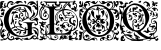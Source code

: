 SplineFontDB: 3.0
FontName: EBGaramondInitials
FullName: EB Garamond Initials
FamilyName: EB Garamond Initials
Weight: Regular
Copyright: Created by Georg A. Duffner,,, with FontForge 2.0 (http://fontforge.sf.net)
UComments: "2011-8-9: Created." 
Version: 0.001
ItalicAngle: 0
UnderlinePosition: -100
UnderlineWidth: 50
Ascent: 710
Descent: 290
LayerCount: 2
Layer: 0 0 "Back"  1
Layer: 1 0 "Zeichenebene"  0
NeedsXUIDChange: 1
XUID: [1021 114 2024522534 8930191]
FSType: 8
OS2Version: 0
OS2_WeightWidthSlopeOnly: 0
OS2_UseTypoMetrics: 1
CreationTime: 1312907347
ModificationTime: 1312962046
PfmFamily: 17
TTFWeight: 400
TTFWidth: 5
LineGap: 90
VLineGap: 0
OS2TypoAscent: 0
OS2TypoAOffset: 1
OS2TypoDescent: 0
OS2TypoDOffset: 1
OS2TypoLinegap: 90
OS2WinAscent: 0
OS2WinAOffset: 1
OS2WinDescent: 0
OS2WinDOffset: 1
HheadAscent: 0
HheadAOffset: 1
HheadDescent: 0
HheadDOffset: 1
OS2Vendor: 'PfEd'
MarkAttachClasses: 1
DEI: 91125
LangName: 1033 
Encoding: UnicodeBmp
Compacted: 1
UnicodeInterp: none
NameList: AGL without afii
DisplaySize: -96
AntiAlias: 1
FitToEm: 1
WinInfo: 0 8 2
BeginPrivate: 0
EndPrivate
BeginChars: 65537 5

StartChar: G.threeline
Encoding: 65536 -1 0
Width: 1000
VWidth: 0
HStem: -199 29<445.041 648.08> 161 12<579.919 628.361 834.375 870.658> 576 37<420.113 648.044>
VStem: 96 120<94.5805 334.605> 692 104<-104.989 131.284> 787 11<386.281 407.609>
LayerCount: 2
Fore
SplineSet
867 173 m 2xf8
 872 173 872 162 867 161 c 0
 824 155 795 153 795 86 c 2
 796 -72 l 2xf8
 796 -90 798 -105 811 -105 c 0
 820 -105 837 -101 837 -104 c 0
 837 -131 713 -199 526 -199 c 0
 274 -199 96 -6 96 213 c 0
 96 444 307 613 533 613 c 0
 649 613 728.158203125 575.780273438 762 560 c 0
 771.063476562 555.7734375 774.302734375 553.975585938 775 544 c 0
 776.825195312 517.893554688 798 420 798 402 c 0
 798 385 789.94140625 379.291015625 787 394 c 0xf4
 783 414 740.991210938 474.998046875 685 534 c 0
 660.907226562 559.387695312 611.872070312 576 521 576 c 0
 329 576 214.564453125 400.7109375 216 217 c 0
 217 89 312 -170 528 -170 c 0
 604 -170 692 -156 692 -124 c 2
 692 39 l 2
 692 160 638 155 584 161 c 0
 578 162 579 173 584 173 c 2
 727 168 l 1
 867 173 l 2xf8
EndSplineSet
Validated: 33
EndChar

StartChar: G
Encoding: 71 71 1
Width: 975
Flags: MW
LayerCount: 2
Fore
SplineSet
208 -181 m 2
 216 -168 220 -148 219 -129 c 0
 216 -83 202 -101 198 -156 c 2
 194 -202 l 1
 208 -181 l 2
665 -32 m 0
 663 -32 658 -37 651 -37 c 0
 644 -37 638 -39 638 -41 c 0
 638 -44 642 -46 647 -46 c 0
 652 -46 656 -56 656 -70 c 0
 656 -119.12109375 624.331054688 -129.103515625 596 -140 c 0
 564 -152 554 -147 585 -134 c 0
 607.396484375 -125.385742188 613.673828125 -112.314453125 621 -94 c 1
 596 -102 l 1
 571 -110 l 1
 577 -96 l 2
 580 -88 590 -78 600 -73 c 0
 616 -65 619 -65 622 -72 c 0
 624 -76 626 -71 626 -60 c 0
 626 -41 627 -41 599 -43 c 0
 530 -49 501 -62 529 -76 c 0
 535 -79 534 -85 524 -95 c 0
 516 -103 507 -118 504 -128 c 0
 498 -151 487 -150 482 -126 c 0
 479 -110 489 -69 492 -84 c 0
 493 -87 496 -86 501 -82 c 0
 511 -74 502 -59 487 -59 c 0
 471 -59 450 -79 464 -81 c 0
 480 -84 476 -93 457 -102 c 0
 445 -107 438 -107 434 -104 c 0
 430 -100 424 -101 414 -105 c 0
 402 -110 400 -110 405 -100 c 0
 408 -94 411 -86 411 -83 c 0
 411 -80 415 -78 419 -79 c 0
 423 -80 431 -76 437 -70 c 0
 443 -64 452 -59 457 -61 c 0
 462 -63 466 -61 466 -57 c 0
 466 -53 477 -49 493 -47 c 0
 531 -43 527 -33 486 -30 c 0
 431 -26 420 -28 420 -39 c 0
 420 -54 407 -56 390 -43 c 0
 372 -29 358 -28 357 -42 c 0
 356 -51 355 -52 343 -40 c 0
 332 -30 332 -26 341 -17 c 0
 347 -12 357 -6 362 -4 c 0
 379 2 411 0 429 -9 c 0
 439 -14 450 -19 452 -19 c 0
 462 -19 456 0 444 3 c 0
 437 5 422 15 411 26 c 0
 392 45 375 51 375 39 c 0
 375 34 367 30 334 19 c 0
 325.783352967 16.2611176558 304.647496415 4.35376403975 284.099300422 -12.5368335 c 1
 334.713395979 -98.7581773171 414.715268367 -170 528 -170 c 0
 604 -170 692 -156 692 -124 c 2
 692 -23.048981015 l 1
 678.668457908 -27.6861004192 668.702173517 -31.0744566207 665 -32 c 0
441.579101562 53.904296875 m 0
 434.568359375 53.904296875 428.470703125 51.8828125 421.999023438 48 c 0
 407.999023438 40 455.999023438 1 487.999023438 -5 c 0
 500.999023438 -7 510.999023438 -12 510.999023438 -14 c 0
 510.999023438 -19 533.999023438 -23 585.999023438 -27 c 0
 627.999023438 -30 654 -26 625 -20 c 0
 617 -18 610 -15 610 -11 c 0
 610 15.6142578125 468.192382812 53.904296875 441.579101562 53.904296875 c 0
318 193 m 0
 321 196 321 201 318 204 c 0
 315 207 314 205 314 199 c 0
 314 193 315 190 318 193 c 0
684 382 m 0
 675 415 654 442 644 435 c 0
 640 432 637 420 638 408 c 0
 639 396 639 376 638 364 c 0
 637 343 669 298 685 298 c 0
 694 298 694 349 684 382 c 0
585.999023438 474 m 0
 565.999023438 486 533 490 505 484 c 0
 484 480 476 470 493 470 c 0
 498 470 502 464 502 458 c 0
 502 445 532 415 560 399 c 0
 586 384 592 330 569 322 c 0
 545 313 529 315 529 325 c 0
 529 339 538 348 552 348 c 0
 572 348 568 368 546 377 c 0
 528 385 527 385 515 377 c 0
 503 369 497 342 501 314 c 0
 503 297 535 262 552 259 c 0
 559 258 565 254 565 251 c 0
 565 244 593 229 600 232 c 0
 603 233 597 238 588 241 c 0
 573 246 573 250 580 278 c 0
 588 309 604 321 613 303 c 0
 616 298 614 287 610 278 c 0
 600 256 618 249 647 264 c 1
 668 276 l 1
 647 306 l 2
 629 331 625 345 625 387 c 0
 625 415 624 439 622 439 c 0
 620 439 614 433 610 428 c 0
 602 418 602 419 601 427 c 0
 600 436 600 436 593 427 c 0
 586 419 586 419 562 431 c 0
 528 448 530 458 567 456 c 0
 601 454 607.999023438 461 585.999023438 474 c 0
19 550 m 0
 21 555 21 566 19 571 c 0
 17 577 16 572 16 561 c 0
 16 550 17 544 19 550 c 0
607 696 m 0
 613 708 620 707 640 696 c 0
 660 684 661 653 642 633 c 1
 628 617 l 1
 633 639 l 2
 637 656 636 660 626 660 c 0
 611 660 599 682 607 696 c 0
368 251 m 0
 369 261 370 262 373 254 c 0
 377 242 389 241 397 251 c 0
 407 264 423 250 416 235 c 0
 411 225 407 223 395 225 c 0
 374 229 367 236 368 251 c 0
385 187 m 0
 400 217 411 212 411 175 c 0
 411 144 396 121 381 129 c 0
 372 134 374 165 385 187 c 0
867 173 m 2
 872 173 872 162 867 161 c 0
 824 155 795 153 795 86 c 2
 795.327078676 34.3215691279 l 1
 822.533759546 41.0816454127 847.650630601 46 864 46 c 0
 901 46 874 43 908 27 c 0
 931 16 948 2 955 -10 c 0
 968 -34 962 -173 948 -182 c 0
 943 -185 935 -195 932 -204 c 0
 928 -216 929 -218 936 -213 c 0
 951 -202 963 -215 963 -241 c 0
 963 -257 960 -263 950 -263 c 0
 941 -263 936 -259 936 -252 c 0
 936 -238 935 -238 904 -252 c 0
 872 -267 846 -265 828 -246 c 0
 812 -229 800 -227 800 -240 c 0
 800 -245 794 -249 787 -249 c 0
 780 -249 773 -251 773 -253 c 0
 773 -259 717 -273 684 -275 c 0
 641 -277 594 -266 563 -244 c 0
 535 -225 533 -218 552 -218 c 0
 559 -218 565 -221 565 -226 c 0
 565 -244 607 -244 651 -225 c 0
 672 -216 680 -215 693 -219 c 0
 711 -225 715 -234 701 -238 c 0
 686 -243 691 -249 709 -249 c 0
 737 -249 761 -235 782 -204 c 0
 806 -170 814 -164 846 -158 c 0
 865 -154 871 -156 884 -164 c 0
 892 -169 900 -178 900 -184 c 0
 900 -194 898 -195 883 -191 c 0
 856 -184 846 -184 837 -197 c 0
 827 -210 846 -236 866 -236 c 0
 885 -236 909 -218 909 -204 c 0
 909 -197 913 -189 918 -188 c 0
 923 -187 927 -172 927 -156 c 0
 927 -140 923 -127 918 -127 c 0
 913 -127 909 -129 909 -132 c 0
 909 -135 906 -136 902 -136 c 0
 890 -136 873 -114 873 -96 c 0
 872 -75 850 -34 841 -36 c 0
 831 -38 819 -27 819 -16 c 0
 819 -8 820 -8 828 -15 c 0
 833 -19 849 -23 863 -25 c 0
 885 -27 893 -32 909 -54 c 0
 920 -68 932 -93 936 -109 c 0
 943 -135 943 -134 942 -89 c 0
 941 -45 938 -36 916 -13 c 0
 897 7 885 14 866 16 c 0
 852 17 836 19 830 20 c 0
 825.629522826 20.5463096467 812.529259423 17.2127143023 795.46837622 11.9965571731 c 1
 796 -72 l 2
 796 -90 798 -105 811 -105 c 0
 820 -105 837 -101 837 -104 c 0
 837 -131 713 -199 526 -199 c 0
 410.645612488 -199 310.797192619 -158.558760068 236.430226428 -93.6946090412 c 1
 238.267863219 -110.081892652 245.522961989 -135.130740347 249 -136 c 0
 256 -138 240 -168 216 -197 c 0
 207 -208 207 -213 216 -218 c 0
 222 -222 232 -230 238 -238 c 0
 246 -249 256 -253 276 -253 c 0
 290 -253 306 -250 312 -247 c 0
 325 -239 339 -214 332 -211 c 0
 328 -209 325 -206 324 -204 c 0
 323 -202 323 -198 322 -195 c 0
 321 -192 314 -190 306 -190 c 0
 295 -190 293 -193 298 -203 c 0
 302 -212 300 -217 290 -219 c 0
 263 -224 258 -198 284 -183 c 0
 304 -171 321 -169 321 -179 c 0
 321 -183 325 -186 329 -186 c 0
 344 -186 359 -212 353 -229 c 0
 347 -244 348 -246 361 -239 c 0
 369 -235 375 -230 375 -228 c 0
 375 -226 389 -220 406 -216 c 0
 431 -210 441 -210 460 -214 c 0
 473 -217 484 -221 484 -223 c 0
 484 -225 504 -237 529 -249 c 0
 581 -275 587 -285 547 -285 c 0
 529 -285 520 -284 520 -279 c 0
 520 -275 515 -267 509 -262 c 0
 503 -257 496 -251 495 -250 c 0
 493 -248 435 -268 431 -273 c 0
 426 -279 405 -277 399 -270 c 0
 396 -266 396 -260 399 -256 c 0
 409 -243 374 -249 338 -267 c 0
 299 -286 268 -291 248 -281 c 0
 213 -263 194 -248 199 -240 c 0
 202 -235 200 -231 195 -231 c 0
 189 -231 185 -234 185 -238 c 0
 185 -242 181 -247 174 -251 c 0
 168 -254 156 -262 147 -267 c 0
 138 -273 120 -276 105 -276 c 0
 91 -276 77 -278 75 -280 c 0
 73 -282 61 -285 47 -287 c 0
 26 -289 21 -288 12 -279 c 0
 -3 -262 18 -254 66 -257 c 0
 109 -260 112 -255 83 -239 c 0
 53 -222 32 -203 20 -179 c 0
 7 -152 2 -14 14 -7 c 0
 23 -2 58 66 58 77 c 0
 58 81 55 80 46 74 c 0
 13 52 -8 98 20 133 c 0
 36 154 36 158 25 185 c 0
 11 219 5 271 15 271 c 0
 19 271 22 268 22 263 c 0
 22 259 33 235 46 210 c 0
 92 121 92 102 50 6 c 0
 30 -41 17 -103 31 -89 c 0
 36 -84 40 -73 40 -64 c 0
 41 -49 75 -5 87 -5 c 0
 90 -5 100 -8 107 -12 c 0
 114 -16 125 -19 129 -19 c 0
 137 -19 168 -51 162 -54 c 0
 161 -55 147 -49 132 -41 c 0
 97 -23 80 -27 104 -47 c 2
 123 -63 l 1
 101 -73 l 2
 89 -79 71 -86 62 -89 c 0
 49 -93 45 -100 43 -125 c 0
 42 -142 43 -153 46 -150 c 0
 50 -145 53 -145 59 -150 c 0
 63 -153 65 -148 62 -138 c 0
 58 -123 60 -119 81 -109 c 2
 105 -98 l 1
 99 -108 l 2
 88 -126 102 -150 122 -150 c 0
 132 -150 140 -152 140 -155 c 0
 140 -162 115 -184 100 -190 c 0
 80 -198 82 -219 103 -232 c 0
 118 -241 123 -242 142 -237 c 0
 178 -227 201 -178 175 -165 c 0
 168 -161 169 -150 180 -124 c 0
 186.877395575 -107.600056706 198.722540355 -89.2410010493 212.42614418 -71.0142008162 c 1
 138.912204108 4.21061072487 96 105.471267984 96 213 c 0
 96 333.389472795 153.310674626 436.938842145 240.186963802 508.501570152 c 1
 199.353012148 531.133621797 179.563509889 559 176 559 c 0
 172 559 162 549 150 540 c 0
 126 522 111 521 93 533 c 0
 87 537 73 542 64 544 c 0
 48 547 48 546 53 529 c 0
 60 506 84 487 103 489 c 0
 114 490 118 486 120 475 c 0
 122 466 118 459 113 457 c 0
 108 455 104 440 104 422 c 2
 104 380 l 2
 104 363 77 319 60 309 c 0
 51 304 35 298 24 296 c 0
 6 293 4 295 4 314 c 2
 4 334 l 1
 40 331 l 2
 74 328 76 330 76 341 c 0
 76 351 73 352 57 351 c 0
 41 350 35 353 30 365 c 0
 22 384 38 416 55 416 c 0
 62 416 68 413 68 410 c 0
 69 399 83 423 88 445 c 0
 91 459 90 465 85 459 c 0
 81 454 77 452 77 454 c 0
 77 457 70 454 61 448 c 0
 48 439 42 439 30 444 c 0
 19 449 17 456 21 475 c 0
 26 497 28 499 37 491 c 0
 57 474 60 494 41 516 c 2
 23 536 l 1
 22 518 l 1
 21 500 l 1
 7 513 l 2
 -5 524 -6 533 0 558 c 0
 4 576 6 610 5 635 c 0
 3 686 10 693 66 697 c 0
 101 699 116 693 108 677 c 0
 103 668 97 665 76 665 c 0
 62 665 49 662 49 660 c 0
 49 658 56 658 63 659 c 0
 72 661 77 658 78 653 c 0
 81 634 73 609 61 594 c 0
 49 580 50 577 67 563 c 0
 89 545 119 542 109 558 c 0
 95 581 93 627 106 635 c 0
 117 642 121 642 138 637 c 0
 163 629 160 617 133 619 c 0
 109 621 105 606 126 597 c 0
 133 594 143 583 146 573 c 2
 152 554 l 1
 168 588 l 2
 177 607 184 629 184 637 c 0
 185 666 231 701 268 701 c 0
 297 701 307 697 329 675 c 0
 347 657 348 654 335 641 c 0
 327 633 321 624 321 621 c 0
 321 612 338 613 344 623 c 0
 355 640 380 665 386 665 c 0
 390 665 393 669 393 674 c 0
 393 679 397 683 402 683 c 0
 407 683 413 686 416 691 c 0
 420 698 432 701 466 702 c 0
 518 704 545 694 556 672 c 0
 560 664 566 654 570 649 c 0
 574 643 571 643 557 652 c 0
 528 671 489 669 470 649 c 0
 462 640 451 633 447 633 c 0
 443 633 434 632 426 630 c 0
 414 628 411 630 411 642 c 2
 411 657 l 1
 390 647 l 2
 378 641 363 631 357 624 c 0
 344 609 303 596 281 600 c 0
 270 602 266 608 266 627 c 0
 266 649 268 652 280 647 c 0
 287 644 294 636 294 630 c 0
 294 624 298 620 303 620 c 0
 315 620 314 651 302 660 c 0
 297 664 294 665 294 663 c 0
 294 661 286 661 277 664 c 0
 264 668 256 666 236 653 c 0
 211 637 197 607 197 579 c 0
 197 549.334392805 220.285091357 528.68877194 248.202668435 514.94793095 c 1
 326.953705727 576.776700637 428.369309993 613 533 613 c 0
 649 613 728.158203125 575.780273438 762 560 c 0
 771.063476562 555.7734375 774.302734375 553.975585938 775 544 c 0
 776.825195312 517.893554688 798 420 798 402 c 0
 798 385 789.94140625 379.291015625 787 394 c 0
 783 414 740.991210938 474.998046875 685 534 c 0
 660.907226562 559.387695312 611.872070312 576 521 576 c 0
 439.05681426 576 371.241800271 544.071534304 320.532849831 493.186568638 c 1
 327.725098245 492.133132806 333.569504144 491.646484375 337.359375 491.646484375 c 0
 375.474609375 491.646484375 473.096679688 544.740234375 516.147460938 544.740234375 c 0
 519.018554688 544.740234375 528.647460938 543.50390625 531 543 c 0
 541 541 534 540 524 530 c 0
 506 512 508 506 536 503 c 0
 550 501 576 496 595 490 c 0
 625 480 629 479 634 486 c 0
 638 491 634 495 625 498 c 0
 617 500 610 506 610 511 c 0
 610 516 606 521 601 522 c 0
 590 525 589 543 600 543 c 0
 623 543 650 510 660 472 c 0
 666 448 688 411 704 396 c 0
 709 391 714 363 714 334 c 0
 714 305 718 279 722 277 c 0
 730 273 773 293 773 300 c 0
 773 303 784 314 796 326 c 0
 825 354 840 405 828 438 c 0
 823 452 819 467 819 472 c 0
 820 493 837 467 843 434 c 0
 847 415 851 403 853 408 c 0
 858 419 869 418 876 406 c 0
 895 371 858 317 793 285 c 0
 765 271 755 258 773 258 c 0
 785 258 841 286 858 301 c 0
 906 344 914 361 925 433 c 0
 932 480 932 484 914 481 c 0
 900 478 873 501 873 515 c 0
 873 520 868 533 862 543 c 0
 851 562 832 565 811 555 c 0
 796 548 812 575 830 588 c 2
 843 597 l 1
 867 588 l 2
 881 583 891 576 891 572 c 0
 891 563 918 537 924 540 c 0
 929 543 912 584 898 603 c 0
 893 610 883 615 876 615 c 0
 869 615 861 618 858 622 c 0
 851 631 828 631 828 622 c 0
 828 618 824 615 819 617 c 0
 814 618 804 613 795 605 c 0
 783 594 778 592 775 598 c 0
 771 607 763 608 751 602 c 0
 745 599 743 604 745 616 c 0
 748 636 761 648 774 644 c 0
 778 643 783 643 786 646 c 0
 789 648 782 652 771 654 c 0
 749 657 737 650 708 620 c 0
 698 610 688 601 687 601 c 0
 677 601 697 650 710 658 c 0
 719 663 728 671 731 675 c 0
 743 693 837 701 837 685 c 0
 837 681 841 678 847 679 c 0
 853 680 870 666 884 647 c 0
 898 628 912 612 914 611 c 0
 926 605 927 619 917 651 c 0
 907 680 907 690 917 700 c 0
 928 712 929 712 941 704 c 0
 957 693 958 681 943 686 c 0
 936 688 936 687 940 683 c 0
 946 678 959 522 957 481 c 0
 955 442 945 372 940 360 c 0
 937 352 924 339 912 330 c 0
 900 321 891 311 891 308 c 0
 891 305 883 297 873 292 c 0
 844 276 803 255 788 249 c 0
 780 246 773 240 773 235 c 0
 773 228 777 227 798 229 c 0
 812 231 827 234 831 238 c 0
 835 242 845 248 853 252 c 0
 861 256 873 265 879 272 c 0
 887 282 894 283 913 281 c 0
 932 279 939 275 950 256 c 0
 968 226 968 216 949 220 c 0
 937 222 935 220 939 205 c 0
 953 156 954 135 944 118 c 0
 938 108 930 99 926 99 c 0
 922 99 913 96 905 92 c 0
 897 88 889 85 888 86 c 0
 849 122 845 127 855 133 c 0
 860 136 872 139 880 138 c 0
 901.229492188 135.346679688 908.032226562 122 918 122 c 0
 923 122 927 134 927 149 c 0
 927 164 923 176 918 178 c 0
 913 180 909 186 909 192 c 0
 909 198 904 204 897 207 c 0
 879 214 828 219 828 213 c 0
 828 203 782 208 759 220 c 0
 740 230 736 236 740 250 c 0
 744 266 743 267 722 267 c 0
 694 267 665 259 665 252 c 0
 665 246 633 230 619 230 c 0
 614 230 608 225 605 219 c 0
 602 213 595 208 588 208 c 0
 582 208 573 204 571 199 c 0
 569 194 558 188 547 185 c 0
 529 180 527 181 533 188 c 0
 536 193 541 202 544 209 c 0
 547 216 553 221 557 221 c 0
 569 221 556 238 542 241 c 0
 535 242 529 247 529 251 c 0
 529 255 524 262 519 267 c 0
 511 275 508 275 497 269 c 0
 490 265 480 257 474 250 c 0
 465 238 463 238 457 246 c 0
 453 252 454 257 462 259 c 0
 468 261 475 265 475 267 c 0
 475 270 471 270 466 269 c 0
 462 268 456 272 453 277 c 0
 448 286 446 286 438 280 c 0
 430 274 427 275 416 282 c 0
 403 290 402 290 383 282 c 2
 363 273 l 1
 369 290 l 2
 372 299 383 312 393 317 c 0
 417 330 416 333 393 337 c 0
 376 340 375 340 395 353 c 0
 408 362 417 365 419 361 c 0
 421 358 429 352 435 350 c 0
 442 347 447 334 448 317 c 0
 449 302 452 291 455 292 c 0
 458 293 465 290 472 284 c 0
 482 275 483 281 478 319 c 0
 472 371 480 387 515 391 c 0
 543 395 544 396 514 415 c 0
 501 424 485 439 479 449 c 0
 466 471 445 475 429 460 c 0
 423 454 413 448 406 446 c 0
 385 440 391 431 420 425 c 0
 435 422 447 418 447 416 c 0
 447 414 450 409 453 405 c 0
 457 399 455 399 438 402 c 0
 423 405 407 403 383 396 c 0
 351 387 349 386 335 348 c 0
 318 302 319 232 337 234 c 0
 345 235 348 228 348 213 c 0
 348 201 350 187 353 182 c 0
 358 175 357 175 348 181 c 0
 333 190 344 149 367 105 c 0
 377 86 382 69 379 67 c 0
 376 65 398 64 427 64 c 0
 456 64 487 63 495 61 c 0
 518 55 515 66 486 97 c 0
 460 126 454 156 466 194 c 0
 476 224 485 230 509 218 c 0
 533 206 526 190 497 190 c 0
 477 190 477 188 477 172 c 0
 477 169.108398438 505.724609375 126 534 126 c 0
 552 126 559 108 546 96 c 0
 535 86 534 85 528 93 c 0
 523 100 520 100 520 90 c 0
 520 72.146484375 586.08203125 26.953125 600 19 c 2
 626 4 l 1
 632 26 l 2
 641 60 656 59 656 24 c 0
 656 2 650 -5 659 -4 c 0
 664.549189272 -3.03492360482 676.44335335 0.375005467744 692 4.99387456556 c 1
 692 39 l 2
 692 160 638 155 584 161 c 0
 578 162 579 173 584 173 c 2
 727 168 l 1
 867 173 l 2
275.637320428 2.51472310073 m 1
 291.632494125 19.6154695873 303 31.288343038 303 33 c 0
 303 38 314 43 330 46 c 0
 355 50 357 52 357 73 c 0
 357 85 353 99 348 104 c 0
 343 109 338 122 337 135 c 0
 336 148 332 158 328 158 c 0
 325 158 320 163 318 170 c 0
 316 178 314 175 313 162 c 0
 312 150 308 140 303 138 c 0
 298 136 294 129 294 121 c 0
 294 110 291 109 282 113 c 0
 264 121 262 151 279 164 c 0
 287 170 293 180 293 186 c 0
 289 238 314 356 335 381 c 0
 344 392 323 391 302 379 c 2
 284 368 l 1
 290 391 l 2
 299 426 315 443 338 440 c 0
 349 439 357 435 357 432 c 0
 357 429 362 431 368 436 c 0
 385 451 417 469 459 487 c 0
 486 498 499 518 485 525 c 0
 478 529 473 527 466 518 c 0
 451.375 497.525390625 392.044921875 480 355 480 c 0
 339.330555772 480 324.818250557 481.324840319 311.413134698 483.631388536 c 1
 249.109845251 415.490681911 215.214632357 317.505687711 216 217 c 0
 216.445296171 160.002090087 235.52972827 77.0283630829 275.637320428 2.51472310073 c 1
EndSplineSet
Validated: 161
EndChar

StartChar: L
Encoding: 76 76 2
Width: 992
Flags: HMW
LayerCount: 2
Fore
SplineSet
526 565 m 2
 530 565 531.94141 556.83496 526 556 c 0
 470.009985198 548.130924613 425.428380128 540.170396621 400.356809122 518.488598263 c 1
 400.77430054 516.226068174 401 514.055870621 401 512 c 0
 401 493 441 488 478 488 c 0
 517.7617 488 540.3037 525.4775 558 565 c 0
 567.62793 586.502 540.792 616.8809 538 622 c 2
 532 633 l 1
 545 622 l 2
 552 616 558 608 558 603 c 0
 558 600 559 598 561 598 c 0
 564 598 570 604 573 604 c 0
 576 604 581 598 581 592 c 0
 581 585 555.9756 566.0059 568 563 c 0
 572 562 576 556 576 545 c 0
 576 535 573 530 569 530 c 2
 566 530 l 2
 562 530 559 523 559 510 c 0
 559 494 558 490 549 490 c 0
 544 490 535 492 530 492 c 0
 517 492 509 487 509 481 c 0
 509 478 513 475 513 472 c 0
 513 467 502 460 495 460 c 0
 491 460 488 463 485 469 c 0
 481 476 475 480 471 480 c 0
 467 480 464 477 464 470 c 0
 464 459 457 446 448 446 c 0
 442 446 438 452 438 463 c 0
 438 473 434 482 427 482 c 0
 423 482 421 479 421 473 c 0
 421 467 419 465 416 465 c 0
 411 465 404 471 402 482 c 0
 400 491 395 495 384 495 c 0
 383.853722339 495 383.600458906 494.957205692 383.271509004 494.88413676 c 0
 379.812664157 486.352508823 377.999999956 476.484491455 378 465 c 2
 378 135.693745449 l 1
 384.026465411 135.590413517 390.04263289 135.366607207 396 135 c 0
 402.39103 134.606706 409 126 415 122 c 0
 418 120 423 118 425 118 c 0
 428 118 420 126 420 138 c 0
 420 155 439 170.923 439 181 c 0
 439 186 432 197 428 199 c 0
 421 203 402 242.5449 402 274 c 0
 402 380.797762617 482.165931715 459.845779641 580.513779614 488.86854549 c 1
 590.715880714 541.638436206 615.913845441 581.575606042 632.00002 603 c 0
 647.01072 622.9922 673 647 673 650 c 0
 673 653 665.00002 653 659.00002 653 c 2
 572.00002 653 l 2
 550.00002 653 528 636 528 626 c 0
 528 621 529 615 529 611 c 0
 529 575.4092 497 571 472 571 c 0
 446 571 395.00002 599 395.00002 611 c 0
 395.00002 624.5586 398.00002 618.84961 398.00002 632 c 0
 398.00002 648 390.00002 653 372.00002 653 c 2
 205.00002 653 l 2
 182.00002 653 200 643 200 633 c 0
 200 594.9707 172.8379 585.623 140 569 c 0
 139.322984024 568.657295028 138.673886482 567.219636447 138.048540473 565 c 1
 342.430085408 565 l 1
 332.639440279 579.498878725 324 591.099624704 324 595 c 0
 324 598 325 617 329 617 c 0
 333 617 341 609 344 609 c 0
 347 609 361 634 365 634 c 0
 368 634 361 612 361 603 c 0
 361 595.500881853 369.786995778 581.053249087 379.124147397 565 c 1
 526 565 l 2
68 -105 m 0
 62 -105 58 -107 58 -111 c 0
 58 -117 66 -126 82 -134 c 2
 104 -146 l 1
 99 -129 l 2
 94 -114 85 -105 68 -105 c 0
204 65 m 0
 204 69 203 72 201 72 c 0
 194 72 176 36 174 33 c 0
 170 28 164 -10 164 -30 c 0
 164 -42 166 -49 169 -49 c 0
 173 -49 179 -37 183 -14 c 0
 186 5 193 30 198 42 c 0
 202 52 204 60 204 65 c 0
213 81 m 0
 223 81 237 96 237 107 c 0
 237 109 236 110 234 110 c 0
 222 110 208 90 208 85 c 0
 208 82 210 81 213 81 c 0
142 127 m 0
 142 138 138 141 121 141 c 0
 108 141 103 140 103 135 c 0
 103 124 116 120 131 120 c 0
 140 120 142 121 142 127 c 0
591 451 m 0
 591 440 601 390 609 390 c 0
 611.54102 390 610.67649 394.72725 609.549545 402 c 0
 608.119764689 411.227067928 606.306476732 441.027241548 606.034708899 462.732615622 c 1
 601.204130025 461.571003628 596.271009724 460.266781916 591.277076723 458.802932623 c 1
 591.094165488 456.159921128 591 453.556818198 591 451 c 0
664 501 m 0
 835 501 978 345 978 178 c 0
 978 59 937.5999 -28.48 835 -49 c 0
 827.042787435 -50.5914425131 819.441407247 -51.6386708023 812.223113879 -52.2658439997 c 1
 805.264370426 -77.0832762106 797.485861731 -103.031675437 788 -134 c 0
 786.28711 -139.59375 782 -143 776 -143 c 2
 190.31980753 -143 l 1
 190.968757349 -150.252813747 192.675269684 -158.281234096 197 -165 c 0
 211.6279 -187.7246 234 -210 246 -214 c 0
 252 -216 257 -220 257 -223 c 0
 257 -227 284 -243 291 -243 c 0
 292 -243 292 -242 292 -242 c 2
 292 -241 290 -239 288 -236 c 0
 283 -230 276 -207 276 -195 c 2
 276 -194 l 1
 277 -194 279 -197 282 -203 c 0
 288 -214 294 -220 297 -220 c 0
 298 -220 299 -219 299 -216 c 0
 299 -214 299 -210 297 -206 c 0
 287 -177 283 -167 279 -167 c 0
 276 -167 271 -176 268 -176 c 0
 266 -176 256.3467 -167.00611 261 -166 c 0
 277.79 -162.37012 305 -154 305 -168 c 0
 305 -201 316 -236 326 -236 c 2
 329 -236 l 2
 333 -236 338 -238 340 -240 c 0
 343 -244 354 -247 364 -249 c 0
 374 -251 386 -255 392 -259 c 0
 396 -261 399 -263 401 -263 c 0
 402 -263 403 -262 403 -261 c 0
 403 -258 410 -256 419 -256 c 0
 447 -256 469 -225 469 -199 c 0
 469 -180 454 -166 433 -166 c 0
 419 -166 407 -174 405 -189 c 2
 403 -206 l 1
 414 -199 426 -191 437 -184 c 1
 438 -202 l 2
 438 -220 427 -227 408 -227 c 0
 392 -227 381 -202 381 -193 c 0
 381 -190 382 -187 385 -187 c 0
 390 -187 396 -180 399 -172 c 0
 404 -160 418 -153 432 -153 c 0
 449 -153 461 -166 472 -172 c 0
 477 -175 481 -191 481 -207 c 0
 481 -229 477 -239 464 -247 c 0
 454 -253 447 -260 447 -262 c 0
 447 -272 417 -281 384 -281 c 0
 349 -281 283 -266 283 -258 c 0
 283 -255 272 -248 258 -241 c 0
 244 -234 222 -217 210 -203 c 0
 194 -186 181 -178 165 -178 c 0
 152 -178 111 -191 111 -204 c 0
 111 -209 118 -212 130 -213 c 0
 141 -214 150 -218 152 -223 c 0
 155 -232 162 -237 171 -237 c 0
 175 -237 184 -235 184 -232 c 0
 184 -230 182 -228 179 -225 c 0
 175 -221 172 -216 172 -211 c 0
 172 -208 174 -203 176 -203 c 0
 181 -203 193 -226 193 -233 c 0
 193 -245 174 -260 167 -260 c 0
 164 -260 162 -259 162 -255 c 0
 162 -254 161 -253 160 -253 c 0
 158 -253 155 -255 151 -259 c 2
 140 -269 l 1
 130 -258 l 2
 125 -252 118 -249 113 -249 c 0
 107 -249 102 -254 102 -262 c 0
 102 -274 86 -281 56 -281 c 2
 44 -281 l 1
 10 -280 8 -278 8 -255 c 0
 8 -250 10 -248 14 -248 c 0
 17 -248 24 -250 28 -250 c 0
 38 -250 75 -234 75 -227 c 0
 75 -225 72 -225 65 -225 c 0
 41 -225 26 -212 26 -193 c 0
 26 -181 31 -169 36 -169 c 0
 41 -169 44 -174 44 -177 c 2
 44 -181 l 2
 44 -187 46 -194 52 -194 c 0
 57 -194 77 -184 82 -184 c 0
 88 -184 91 -189 96 -202 c 0
 97 -203 97 -204 98 -204 c 0
 103 -204 110 -179 110 -171 c 0
 110 -157 101 -149 82 -145 c 0
 54 -139 33 -99 33 -65 c 0
 33 -52 36 -39 43 -30 c 0
 47 -24 49 -20 49 -16 c 0
 49 -11 47 -7 42 -2 c 0
 29 12 22 27 22 43 c 0
 22 52 24 62 29 70 c 0
 36 82 45 99 50 109 c 0
 53 115 55 119 55 122 c 0
 55 128 49 131 34 137 c 0
 15 145 0 162 0 171 c 0
 0 175 3 177 8 177 c 0
 20 177 65 166 75 166 c 0
 79 166 81 167 81 169 c 0
 81 172 73 185 73 189 c 0
 73 192 75 193 79 193 c 0
 89 193 97 188 119 171 c 0
 122 168 124 167 127 167 c 0
 130 167 134 169 139 172 c 0
 147 176 155 179 164 179 c 0
 173 179 181 176 189 172 c 0
 194 169 196 168 196 167 c 1
 195 167 l 1
 195 167 187 168 183 168 c 0
 169 168 157 151 157 133 c 0
 157 126 161 116 161 111 c 0
 161 108 160 107 157 107 c 0
 153 107 148 108 142 108 c 0
 124 108 110 102 110 87 c 0
 110 80 114 73 123 71 c 0
 132 69 136 62 136 55 c 0
 136 46 130 39 118 39 c 0
 100 39 76 53 76 66 c 0
 76 74 72 78 65 78 c 0
 56 78 39 71 39 61 c 0
 39 57 40 51 43 44 c 0
 50 26 56 21 77 17 c 0
 97 13 102 10 102 -1 c 0
 102 -9 107 -16 115 -17 c 0
 123 -19 128 -32 128 -43 c 0
 128 -51 125 -57 120 -57 c 0
 111 -57 102 -46 102 -35 c 0
 102 -30 99 -27 94 -27 c 0
 88 -27 81 -31 72 -37 c 0
 63 -43 59 -54 59 -64 c 0
 59 -76 65 -87 76 -91 c 0
 85 -94 97 -104 103 -114 c 0
 108.11007047 -122.361933497 112.356907214 -128.565782678 116.342035431 -132.812056011 c 1
 128.462833995 -131.120596154 140.042413608 -129.664655206 150.997769616 -128.236291962 c 1
 154.415680654 -122.047167995 156 -111.880462199 156 -93 c 0
 156 -81 155 -62 155 -48 c 0
 155 11 165 66 181 75 c 0
 183 77 184 78 184 80 c 0
 184 85 168 97 168 102 c 0
 168 104 169 105 171 105 c 0
 175 105 180 102 185 97 c 0
 189 93 192 90 195 90 c 0
 199 90 202 95 210 105 c 0
 220 117 230 124 243 125 c 0
 246.795590773 125.237224423 253.74260546 126.149753971 263 127.350441377 c 1
 263 465 l 2
 263 525.728149113 212.315646561 540.411038545 135.562298398 552.018472281 c 1
 133.158246331 535.952727615 131.076537495 513.672311624 129 509 c 0
 121 491 62 486.8848 62 374 c 0
 62 285 83 247 147 247 c 0
 198 247 231 287 231 322 c 0
 231 359.0195 205.4346 393 173 393 c 0
 142.707 393 121 383 121 352 c 0
 121 328 132 317 147 317 c 0
 156 317 159 321 159 324 c 0
 159 329.92578 149 332.89355 149 340 c 0
 149 350 160 361 168 361 c 0
 179 361 191 345 191 334 c 0
 191 328 187 321 182 320 c 0
 177 319 174 313 174 309 c 0
 174 302 169 298 160 298 c 0
 129 298 104 324 104 356 c 0
 104 383 121 413 136 419 c 0
 143 421 149 421 149 424 c 0
 149 426 144 430 140 434 c 0
 135 439 129 447 129 455 c 0
 129 476 144 489 164 489 c 0
 174 489 181 483 181 473 c 0
 181 467 178 463 173 463 c 0
 167.5166 463 165 473 159 473 c 0
 154 473 153 462 153 459 c 0
 153 443 163 444 182 442 c 0
 197 440 207 436 207 426 c 0
 207 421 204 417 200 417 c 0
 194 417 191 415 191 412 c 0
 191 406 190 402 197 399 c 0
 228.499 385.501 246 353.6367 246 324 c 0
 246 261.3477 198.1377 219 143 219 c 0
 51.9268 219 10.404 282.2646 7 381 c 1
 2.11328 454.2949 30.2227 518.771 67 558 c 0
 75 566 81 572 81 588 c 0
 81 594 72 593 62 598 c 0
 50.1836 604.56445 35 620 35 638 c 0
 35 663 38 682 56 688 c 0
 63 690 71 691 74 691 c 0
 79 691 85 684 85 673 c 0
 85 652.6133 57 656 57 644 c 0
 57 631 67 623 79 623 c 0
 98 623 100 637 117 637 c 0
 126 637 131 631 131 622 c 0
 131 619 128 606 128 603 c 0
 128 592 138 593 151 593 c 0
 168 593 177 603 177 621 c 0
 177 652.7578 163.7588 665.0166 135 677 c 0
 114 686 104 692 104 694 c 0
 104 695 105 695 109 695 c 0
 117 695 188 686 210 686 c 2
 443 686 l 2
 444 686 452 683 452 680 c 0
 452 666 433 660 433 640 c 0
 433 622 454 611 472 611 c 0
 490 611 511 622 511 640 c 0
 511 660 492 666 492 680 c 0
 492 683 497 686 504 686 c 2
 839 686 l 2
 853 686 860 678 863 678 c 0
 870 678 860 683 860 692 c 0
 860 705 872 709 886 709 c 0
 898 709 915 703 915 690 c 0
 915 679 907 675 898 675 c 0
 893 675 887 673 887 671 c 0
 887 669.50684 889.58398 665.70508 895.39062 663 c 0
 919.00002 652 954 620.7227 954 574 c 0
 954 557.8994 933 533.8633 933 519 c 0
 933 515 941.00002 512 941.00002 507 c 0
 941.00002 498 921.00002 479 921.00002 470 c 0
 921.00002 466 927.00002 462 930.00002 462 c 0
 941.00002 462 965.56842 482.248 968.00002 492 c 0
 970.14553 500.60645 973.00002 499 973.00002 491 c 0
 973.00002 470.833 936.27252 436 919.00002 436 c 0
 898.00002 436 881.00002 446 880.00002 467 c 0
 880.00002 473 885.00002 487 883.00002 487 c 0
 875.52736 487 867.62892 475 856.00002 475 c 0
 839.00002 475 795.00002 500 795.00002 511 c 0
 795.00002 514 808.00002 517 813.00002 518 c 0
 829.00002 520 827 535 843 535 c 0
 849.71289 535 878.4141 515 887 515 c 0
 889 515 891.00002 518 891.00002 521 c 0
 891.00002 525 886.04787 530.2793 881.00002 531 c 0
 874.00002 532 868.00002 544 868.00002 552 c 0
 868.00002 565 879.00002 572 893.00002 572 c 0
 901.00002 572 905.00002 567 905.00002 562 c 0
 905.00002 559 898 553 898 550 c 0
 898 548 904.00002 545 907.00002 545 c 0
 925.00002 545 932.00002 565 932.00002 583 c 0
 932.00002 610.5244 910.0146 629.5879 892 644 c 1
 887 622 877.30662 601 862.00002 601 c 0
 852.00002 601 834.00002 613 834.00002 625 c 0
 834.00002 632.36133 856.00002 649.0771 856.00002 662 c 0
 856.00002 669 813.00002 669 799.00002 669 c 0
 771.00002 669 762.00002 656 762.00002 629 c 0
 762.00002 618 774.00002 604 784.00002 604 c 0
 786.00002 604 788.00002 605 789.00002 607 c 0
 794.00002 615 797.00002 620 799.00002 620 c 0
 800.00002 620 800.00002 619 800.00002 617 c 0
 800.00002 603 794.00002 583 790.00002 573 c 0
 789.00002 570 789.00002 568 789.00002 565 c 0
 789.00002 559 791.00002 555 795.00002 552 c 0
 799.00002 550 801 547 801 544 c 0
 801 538 794.00002 533 783.00002 533 c 0
 769.00002 533 751 551 751 565 c 0
 751 571 747.00002 576 741.00002 577 c 0
 735.00002 578 727.00002 585 721.00002 593 c 2
 711.00002 608 l 1
 691.988612942 598.11406833 652.158630619 550.060748675 634.16748375 499.461177821 c 1
 644.063423734 500.480444385 654.026002465 501 664 501 c 0
128 576 m 0
 128 578 120 581 111 581 c 0
 97 581 93 578 93 566 c 0
 93 558 96 551 100 551 c 0
 102.921933379 551 107.44468451 553.401226627 112.009092452 556.790690279 c 1
 110.105616461 559.696470202 111.957186466 565 115 565 c 2
 121.237146415 565 l 1
 125.181377818 569.194046869 128 573.372144535 128 576 c 0
748 618 m 0
 748 623 737 627 730 627 c 0
 728 627 727 626 727 625 c 0
 727 618 739 615 743 615 c 0
 746 615 748 616 748 618 c 0
514 436 m 0
 515.74192 437.40204 514 442 509 442 c 0
 493 442 416 355 416 276 c 0
 416 237.79 450 188 461 188 c 0
 468 188 472 189 472 192 c 0
 472 211 441 238 441 280 c 0
 441 348 473 403 514 436 c 0
15 576 m 0
 23 576 27 574 27 570 c 0
 27 567 25 563 20 557 c 2
 9 544 l 1
 8 560 l 2
 8 569 11 576 15 576 c 0
101.84 538 m 0
 62.9836 513.666 27 477.653 27 385 c 0
 27 359 35.0002 335 41.0002 316 c 0
 48.0002 296 55 284 57 284 c 0
 58 284 58 285 58 287 c 0
 58 290 57 295 55 303 c 0
 48 329 41.0002 353 41.0002 376 c 0
 41.0002 412 61 466 75 480 c 0
 79 484 102.1417 515.3741 114.0002 541 c 0
 116.05196 545.43262 108.86543 542.39941 101.84 538 c 0
22 78 m 0
 18 78 7 94 7 95 c 0
 7 97 11 98 16 98 c 0
 21 98 24 92 24 86 c 0
 24 80 23 78 22 78 c 0
587 -181 m 0
 587 -197 601 -220 608 -220 c 0
 610 -220 611 -218 611 -214 c 0
 611 -209 615 -203 621 -200 c 0
 625 -198 627 -196 627 -195 c 0
 627 -193 624 -192 617 -190 c 0
 608 -188 602 -184 602 -180 c 0
 602 -177 597 -174 592 -174 c 0
 588 -174 587 -176 587 -181 c 0
897 -70 m 0
 897 -56 928 -28 954 -28 c 0
 965 -28 981 -35 981 -48 c 0
 981 -51 978 -53 974 -53 c 0
 968 -53 965 -46 959 -46 c 0
 948 -46 934 -56 934 -67 c 0
 934 -76 941 -88 954 -98 c 0
 960 -102 963 -106 963 -113 c 0
 963 -136 933 -213 933 -225 c 0
 933 -229 936 -230 946 -230 c 0
 972 -230 983 -238 983 -259 c 2
 983 -279 l 1
 973 -272 964 -265 954 -258 c 1
 948 -269 l 2
 945 -276 937 -279 926 -279 c 0
 912 -279 910 -277 910 -259 c 0
 910 -245 909 -239 903 -239 c 0
 885 -239 867 -253 836 -253 c 0
 817 -253 802 -254 802 -255 c 0
 802 -256 813 -262 828 -268 c 0
 844 -275 853 -281 853 -283 c 0
 853 -285 845 -284 842 -283 c 0
 835 -282 814 -280 793 -280 c 0
 757 -279 742 -274 742 -262 c 0
 742 -254 753 -237 753 -230 c 0
 753 -227 751 -227 748 -227 c 0
 720 -227 689 -247 658 -247 c 0
 644 -247 632 -239 623 -239 c 0
 621 -239 621 -241 621 -244 c 0
 621 -248 614 -256 604 -261 c 2
 586 -270 l 1
 586 -247 l 2
 586 -233 586 -228 583 -228 c 0
 581 -228 579 -230 574 -234 c 0
 567 -240 556 -251 551 -257 c 0
 545 -264 536 -268 527 -268 c 0
 513 -268 492 -258 492 -245 c 0
 492 -241 494 -238 500 -238 c 0
 505 -238 509 -240 509 -243 c 0
 509 -246 511 -247 516 -247 c 0
 525 -247 531 -240 531 -230 c 0
 531 -222 523 -210 523 -203 c 0
 523 -192 548 -174 556 -174 c 0
 564 -174 561 -166 561 -160 c 0
 561 -155 566 -152 573 -152 c 0
 591 -152 585 -163 600 -172 c 0
 606 -176 610 -178 611 -178 c 0
 612 -178 612 -178 612 -177 c 0
 612 -176 609 -169 609 -166 c 0
 609 -160 614 -159 631 -159 c 0
 671 -160 672 -160 672 -167 c 0
 672 -171 678 -174 686 -174 c 0
 694 -174 701 -171 704 -167 c 0
 707 -164 712 -161 716 -161 c 0
 722 -161 724 -162 724 -164 c 0
 724 -169 713 -178 694 -187 c 0
 675 -196 663 -204 663 -207 c 0
 663 -208 664 -208 665 -208 c 0
 667 -208 673 -205 676 -205 c 0
 693 -205 705 -221 730 -221 c 0
 741 -221 755 -219 755 -211 c 0
 755 -209 753 -208 751 -208 c 0
 743 -208 739 -202 739 -193 c 0
 739 -172 761 -156 780 -156 c 0
 789 -156 796.00002 -159 799.00002 -165 c 0
 802.00002 -170 810 -174 817 -174 c 0
 823 -174 828 -172 828 -167 c 0
 828 -164 833 -158 839 -158 c 0
 841 -158 842 -159 842 -161 c 0
 842 -167 832 -182 818 -193 c 0
 807 -202 802 -208 802 -210 c 0
 802 -211 803 -211 804 -211 c 0
 806 -211 809 -210 812 -210 c 0
 827 -210 856 -229 872 -229 c 0
 898 -229 936 -182 936 -163 c 0
 936 -141 911 -103 897 -103 c 0
 880 -103 852 -127 867 -134 c 0
 868 -135 870 -135 871 -135 c 0
 873 -135 876 -134 877 -132 c 0
 880 -128 883 -127 887 -127 c 0
 892 -127 897 -130 897 -137 c 0
 897 -146 893 -148 876 -148 c 0
 853 -148 848 -138 848 -117 c 0
 848 -99 858 -86 876 -83 c 0
 889 -81 897 -76 897 -70 c 0
266 -266 m 0
 258 -266 242 -261 242 -253 c 0
 242 -252 243 -252 245 -252 c 0
 252 -252 274 -255 274 -262 c 0
 274 -265 271 -266 266 -266 c 0
206 596 m 0
 206 605 216 615 226 615 c 0
 235 615 244 610 253 601 c 0
 259 595 263 591 263 589 c 0
 263 583 234 577 231 577 c 0
 225 577 223 579 223 585 c 0
 223 589 220 591 216 591 c 0
 214 591 213 590 211 590 c 0
 208 590 206 593 206 596 c 0
559 200 m 2
 555 200 l 2
 544 200 536 213 536 225 c 0
 536 230 537 234 541 238 c 0
 545 242 547 246 547 249 c 0
 547 254 541 257 529 257 c 0
 507 257 495 281 495 306 c 0
 495 328 504 351 523 362 c 0
 530 366 536 368 542 368 c 0
 553 368 573 355 573 339 c 0
 573 330 567 322 558 322 c 0
 554 322 552 325 552 329 c 0
 552 333 556 341 556 345 c 0
 556 351 552 355 546 355 c 0
 529 355 519 333 519 317 c 0
 519 301 527 292 542 292 c 0
 550 292 559 294 569 299 c 0
 575 302 581 303 585 303 c 0
 597 303 604 293 610 271 c 0
 620 235 635 214 650 214 c 0
 656 214 662 218 662 222 c 0
 662 225 663 227 665 227 c 0
 667 227 669 226 673 224 c 0
 680 221 686 219 690 219 c 0
 694 219 696 220 696 223 c 0
 696 224 695 226 695 227 c 0
 695 232 702.00002 235 711.00002 235 c 0
 715.00002 235 718 234 718 231 c 0
 718 229 717 226 715 222 c 0
 710 210 705 208 683 207 c 0
 669 207 651 206 643 204 c 0
 639 203 636 203 634 203 c 0
 630 203 628 204 628 207 c 0
 628 219 601 249 589 249 c 0
 577 249 567 237 567 224 c 0
 567 212 573 204 578 204 c 0
 581 204 585 206 590 210 c 2
 601 221 l 1
 601 209 l 2
 601 202 597 197 590 197 c 0
 583 197 575 195 573 192 c 0
 572 191 571 190 570 190 c 0
 569 190 568 192 568 194 c 0
 568 197 564 200 559 200 c 2
408 31 m 0
 416 31 432 26 440 26 c 0
 453 26 463 30 468 38 c 0
 471 42 476 46 479 46 c 0
 489 45 530 20 530 14 c 0
 530 13 527 12 526 12 c 0
 521 12 512 19 508 19 c 0
 507 19 507 19 507 18 c 0
 507 17 507 17 506 17 c 0
 503 17 494 24 492 24 c 0
 491 24 490 22 490 18 c 0
 490 4 510 -1 519 -10 c 0
 525 -16 533 -21 538 -21 c 0
 542 -21 556 -24 567 -28 c 0
 586 -35 591 -46 591 -70 c 0
 591 -72 591 -74 590 -74 c 0
 589 -74 588 -72 586 -68 c 0
 582 -61 575 -51 569 -46 c 0
 566 -44 564 -42 563 -42 c 0
 562 -42 562 -43 562 -45 c 0
 562 -59 572 -81 578 -89 c 0
 581 -93 583 -96 583 -98 c 0
 583 -102 572 -110 566 -110 c 0
 562 -110 561 -105 560 -93 c 0
 559 -82 555 -66 551 -59 c 0
 548 -54 546 -51 545 -51 c 0
 543 -51 543 -55 542 -66 c 2
 541 -85 l 1
 528 -65 l 2
 523 -56 520 -50 520 -45 c 0
 520 -39 528 -34 528 -29 c 0
 528 -26 526 -24 521 -22 c 0
 514 -19 507 -12 504 -7 c 0
 499 1 483 11 476 11 c 0
 474 11 473 10 473 9 c 0
 473 7 476 4 480 1 c 0
 487 -3 507 -36 507 -42 c 0
 507 -44 505 -45 502 -45 c 0
 491 -45 450 -22 440 -22 c 0
 439 -22 439 -22 439 -23 c 0
 439 -24 439 -25 441 -26 c 0
 450 -33 465 -63 465 -70 c 0
 465 -71 465 -72 464 -72 c 0
 444 -66 431 -44 431 -17 c 0
 431 -9 432 2 432 8 c 0
 432 19 430 21 423 21 c 2
 416 21 l 2
 409 21 404 24 404 27 c 0
 404 30 405 31 408 31 c 0
748 410 m 0
 748 415 767 428 776 428 c 0
 781 428 787 425 798 418 c 0
 813 409 830 384 830 373 c 0
 830 370 829 368 826 368 c 0
 820 368 809 381 809 391 c 0
 809 405 801 412 787 412 c 0
 775 412 767 407 767 397 c 0
 767 390 771 382 778 372 c 0
 780 369 782 367 782 366 c 1
 780 366 762 376 760 376 c 0
 758 376 756 375 754 372 c 0
 751 368 740 365 730 365 c 0
 721 365 716 366 716 367 c 0
 716 368 717 368 717 369 c 0
 717 373 714 381 709 390 c 0
 702 404 695 410 685 410 c 2
 682 410 l 2
 675 410 671 412 671 414 c 0
 671 417 680 421 689 421 c 0
 704 421 732 404 742 404 c 0
 746 404 748 406 748 410 c 0
828 320 m 0
 822 320 817 325 817 335 c 0
 817 347 821 352 832 353 c 0
 841 354 848 355 848 355 c 1
 848 355 847 347 845 338 c 0
 842 326 834 320 828 320 c 0
224 -173 m 0
 229 -173 249 -190 249 -195 c 0
 249 -196 248 -197 247 -197 c 0
 241 -197 223 -175 223 -174 c 0
 223 -173 223 -173 224 -173 c 0
143.162740612 -143 m 1
 138.315084054 -148.025528855 134.533888179 -156 127 -156 c 0
 123 -156 119 -161 119 -167 c 0
 119 -174 121 -176 130 -176 c 0
 152 -176 168 -170 168 -161 c 0
 168 -154.091777262 164.05590567 -147.183554525 159.387779443 -143 c 1
 143.162740612 -143 l 1
609.418668101 495.849469996 m 1
 626.195026099 565.028162927 700.328546378 622.135958125 733.267995 646 c 0
 738.362395 649.69082 740 654.3212 740 657 c 0
 740 659 732 661 723 661 c 0
 711 661 705.000105 658 705.000105 650 c 0
 705.000105 644 692.3026 636.2017 683 630 c 0
 656.803378632 612.535585755 614.222150057 550.32859029 597.778243013 493.404812122 c 1
 601.637934437 494.296192562 605.519255388 495.111502316 609.418668101 495.849469996 c 1
190.468210369 -122.331589597 m 1
 235.552967202 -113.941525968 263 -99.6890157901 263 -55 c 2
 263 106.871506185 l 1
 240.91856769 104.952942844 229 81.8100972204 229 55 c 0
 229 36 239 17 239 -2 c 0
 239 -8 236 -22 235 -22 c 0
 234 -22 234 -16 233 -3 c 0
 231 20 225 33 215 33 c 0
 206 33 196 21 196 14 c 0
 196 7 187 -59 187 -81 c 0
 187 -90 187 -96 189 -96 c 0
 194 -96 217 -63 226 -42 c 0
 227 -40 227 -40 228 -40 c 0
 229 -40 230 -43 230 -49 c 0
 230 -57 224 -72 215 -82 c 0
 201.117374785 -96.7502892911 192.504636211 -111.500578582 190.468210369 -122.331589597 c 1
378 117.519485241 m 1
 378 -7 l 2
 378 -86 396 -112 456 -112 c 2
 589 -112 l 2
 664.674286389 -112 718.41151474 -89.2300239139 758.250173007 -49.9066743292 c 1
 744.684290821 -47.6509188298 735.044682425 -45 730 -45 c 0
 720 -45 708 -46 698 -52 c 0
 690 -56 683 -60 677 -60 c 0
 667 -60 662 -54 662 -43 c 0
 662 -35 652 -24 637 -15 c 0
 623 -6 606 8 599 16 c 0
 593 23 590 26 588 26 c 0
 587 26 586 24 586 21 c 0
 586 16 581 12 576 12 c 0
 566 12 559 24 559 40 c 0
 559 48 563 59 563 67 c 0
 563 73 561 76 558 76 c 0
 554 76 550 73 550 70 c 0
 550 66 546 64 542 64 c 0
 532 64 520 72 520 84 c 0
 520 96 533 114 548 114 c 0
 549 114 550 113 550 112 c 0
 550 109 555 107 562 107 c 0
 569 107 578 115 584 127 c 0
 597 156 636 178 674 178 c 0
 701.6377 178 739 147.5566 739 128 c 0
 739 124 741 121 748 122 c 0
 752.42676 122.632812 760 116 760 112 c 0
 760 89 744 83 744 75 c 0
 744 69 747 65 752 65 c 0
 761 65 774 79 774 86 c 0
 774 93 790 101 801 101 c 0
 809 101 814 96 814 89 c 0
 814 76 798 50 791 50 c 0
 790 50 788 51 788 53 c 0
 788 56 791 64 791 67 c 0
 791 70 790 72 787 72 c 0
 773.4056 72 765.2783 42.1927 746 44 c 0
 730.0605 45.49414 723 74.9795 723 78 c 0
 723 81 720 83 716 83 c 2
 712 83 l 2
 698 83 689 103 689 115 c 0
 689 121 691 126 695 126 c 0
 699 126 702 123 702 119 c 0
 702 115 698 110 698 107 c 0
 698 105 699 104 702 104 c 0
 715 104 723 111 723 121 c 0
 723 138 698 165 669 165 c 0
 644 165 619 148 614 129 c 0
 612 120 607.999995 108 605.999995 101 c 0
 604.999995 97 604 95 604 94 c 0
 604 93 604 92 605 92 c 0
 610 92 628 101 634 101 c 0
 644 101 648 93 649 76 c 0
 650 58 651 54 660 54 c 2
 670 54 l 2
 675 54 679 53 679 51 c 0
 679 48 676 46 671 46 c 0
 666 46 662 43 662 40 c 0
 662 35 654 31 646 31 c 0
 639 31 632 33 630 38 c 0
 627 44 622 46 618 46 c 0
 614 46 612 44 612 40 c 0
 612 38 612 36 613 34 c 0
 622 13 667 -19 682 -19 c 0
 685 -19 687 -17 687 -14 c 2
 687 -7 l 2
 687 3 695 14 703 14 c 0
 711 14 740 -13 740 -17 c 0
 740 -18 734 -18 727 -18 c 0
 719 -18 713 -18 713 -21 c 0
 713 -25 723.4805 -34.8535 733 -35 c 0
 745.59532478 -35.1938399274 759.8693063 -34.2520462289 773.86823518 -32.8210863417 c 1
 798.229295246 -3.36675574276 816.788572044 33.2061936279 832 75 c 0
 833.68652 79.63281 845.0166 83.82715 844 79 c 0
 835.285497179 37.6070349918 827.673739672 5.24320348704 819.187438605 -26.7549687902 c 1
 832.364642844 -24.6645030404 841.549840494 -23 843 -23 c 0
 846 -23 851 -20 855 -15 c 0
 866 0 878 17 886 40 c 1
 892 61 l 1
 894 38 l 2
 895 27 892 14 895 14 c 0
 919 14 955 112 955 152 c 0
 955 350 868 472 678 472 c 0
 670.413735427 472 650.715248051 471.265925891 626.024749251 466.894004316 c 1
 625.35601143 461.865871892 625.00002 456.889166508 625.00002 452 c 0
 625.00002 419 632.00002 359 638.00002 355 c 0
 643.00002 352 649.00002 346 651.00002 341 c 0
 653.00002 337 654.00002 335 655.00002 335 c 0
 656.00002 335 658.00002 337 661.00002 342 c 0
 666.00002 351 677.00002 355 691.00002 355 c 0
 714.00002 355 750 347 753 340 c 0
 754 337 755.00002 336 757.00002 336 c 0
 759.00002 336 780.00002 346 783.00002 346 c 0
 786.00002 346 786.00002 343 786.00002 339 c 0
 786.00002 329 776.00002 325 763.00002 325 c 0
 749.00002 325 731.00002 331 719.00002 341 c 0
 716.00002 344 713.00002 346 711.00002 346 c 0
 710.00002 346 709 345 709 344 c 0
 709 341 703 339 696 339 c 0
 684 339 657.00002 323 657.00002 317 c 0
 657.00002 313 700.00002 305 700.00002 296 c 0
 700.00002 290 707.00002 287 732.00002 285 c 0
 755.00002 284 773.00002 281 786.00002 281 c 0
 792.00002 281 795.00002 282 795.00002 283 c 0
 795.00002 285 800.00002 287 807.00002 287 c 0
 814.00002 287 820.00002 289 820.00002 291 c 0
 820.00002 293 830 301 842 307 c 0
 857 315 864.00002 324 864.00002 336 c 0
 864.00002 346 865.00002 350 868.00002 350 c 0
 879.00002 350 883.00002 336 883.00002 322 c 0
 883.00002 307 879 290 871 281 c 0
 866 275 863.00002 272 861.00002 272 c 0
 859.00002 272 858.00002 274 857.00002 278 c 0
 855.00002 283 851 287 848 287 c 0
 836 287 810 268 802 255 c 0
 797 247 795.00002 233 795.00002 219 c 0
 795.00002 202 798 185 804 174 c 0
 813 158 839.00002 141 854.00002 141 c 0
 858.00002 141 860 155 860 169 c 0
 860 184 858 200 853 204 c 0
 852 205 851.00002 207 851.00002 208 c 0
 851.00002 216 873.00002 226 891.00002 226 c 0
 908.00002 226 912.00002 221 918.00002 199 c 0
 920.00002 191 921.00002 184 921.00002 178 c 0
 921.00002 169 919 163 915 163 c 0
 909 163 903 175 903 183 c 0
 903 187 906.00002 193 906.00002 197 c 0
 906.00002 199 904.00002 200 901.00002 200 c 0
 885.00002 200 877 190 877 178 c 0
 877 163 888.00002 141 908.00002 116 c 0
 911.00002 113 912.00002 108 912.00002 104 c 0
 912.00002 94 905.00002 82 893.00002 74 c 0
 887.00002 70 884.00002 68 882.00002 68 c 0
 880.00002 68 878 70 876 74 c 0
 869 85 865.00002 90 862.00002 90 c 0
 858.00002 90 831 124 828 100 c 1
 823 103 832.00002 120 819.00002 120 c 0
 783.00002 120 750.00002 168 750.00002 203 c 0
 750.00002 221 758.00002 246 769.00002 260 c 0
 772.00002 265 774 269 774 271 c 0
 774 273 772.00002 274 769.00002 274 c 0
 762.00002 274 752 270 742 270 c 0
 720 270 683.00002 277 667.00002 287 c 0
 665.00002 288 662.00002 289 661.00002 289 c 0
 658.00002 289 658 286 658 280 c 0
 658 273 661.00002 252 661.00002 245 c 0
 661.00002 240 660.00002 238 659.00002 238 c 0
 656.00002 238 643 269 643 282 c 0
 643 288 644.00002 293 647.00002 297 c 0
 649.00002 300 651.00002 302 651.00002 305 c 0
 651.00002 310 646.00002 315 635.00002 323 c 0
 613.86822 338.8486 576 395.0762 576 442 c 0
 576 446.040737736 576.100185589 450.029516173 576.292993351 453.964553258 c 1
 517.934129837 433.295172792 456.999999993 389.273815048 457 296 c 0
 457 254.0595 469 215 499 197 c 0
 516 187 524 178 524 173 c 0
 524 169 519 167 509 167 c 0
 488 167 470 155 458 135 c 0
 454 128 452 123 452 117 c 0
 452 114 456 92 466 92 c 0
 473 92 485 101 485 108 c 0
 485 110 484 111 484 113 c 0
 484 120 493 128 500 128 c 0
 505 128 506 124 506 119 c 0
 506 106 495 82 481 82 c 0
 472 82 454 88 433 100 c 0
 414 110 395 118 390 118 c 0
 388.441088 118 384.054494504 117.825983597 378 117.519485241 c 1
EndSplineSet
EndChar

StartChar: O
Encoding: 79 79 3
Width: 1000
Flags: HW
LayerCount: 2
Fore
SplineSet
390 75 m 0
 387 67 389 53 394 45 c 0
 419 4 412 -30 382 -10 c 0
 372 -3 369 -3 369 -8 c 0
 369 -21 399 -59 415 -67 c 0
 435 -77 436 -82 419 -85 c 0
 407 -87 387 -78 312 -34 c 0
 306.101686482 -30.7231591568 296.433252133 -30.2619781749 284.850416195 -31.5322165974 c 1
 333.997489608 -102.141724027 405.080614381 -156.000000004 506 -156 c 0
 609.633778615 -156 685.6770703 -109.531811487 729.755171246 -20.0951975182 c 1
 680.199424878 -22.8112559867 633.496368857 -64.9796817465 613 -73 c 0
 593 -81 588 -81 577 -76 c 0
 565 -70 571 -60 584 -64 c 0
 588 -65 600 -59 610 -51 c 0
 631 -34 642 12 630 31 c 0
 625 39 622 41 621 38 c 0
 621 35 615 34 610 36 c 0
 604 38 602 35 606 29 c 0
 609 24 607 12 601 3 c 2
 589 -14 l 1
 582 4 l 2
 578 14 572 36 571 53 c 0
 569 71 562 92 554 100 c 0
 546 108 539 119 539 123 c 0
 539 127 533 134 526 138 c 0
 519 142 515 146 518 147 c 0
 527 151 530 150 543 135 c 0
 554 122 583 102 620 82 c 0
 628 78 634 71 636 66 c 0
 637 61 641 50 644 40 c 0
 652 15 652 -7 643 -22 c 0
 635 -36 651 -39 660 -25 c 0
 663 -20 685 -17 694 -14 c 0
 703 -11 709 -4 709 2 c 0
 709 9 707 11 702 7 c 0
 698 4 690 18 683 42 c 0
 673 75 673 89 682 117 c 0
 695 160 695 160 687 189 c 0
 682 205 683 212 690 212 c 0
 703 212 712 196 704 189 c 0
 700 186 702 185 708 187 c 0
 733 195 745 91 721 72 c 0
 713 65 702 83 701 106 c 0
 700 115 697 123 694 121 c 0
 682 115 691 46 705 35 c 0
 713 29 718 19 718 11 c 0
 718 3 722 -3 727 -3 c 0
 727.741089948 -3 731.11840859 -4.03252290504 736.360251304 -5.82079701545 c 1
 761.126022895 51.2426646364 774 124.11151234 774 212 c 0
 774 336.169328092 737.882746671 433.178481682 677.607320227 496.349013382 c 1
 669.140034999 498.530328007 661.911922384 501.052846564 657 504 c 0
 632 518 584 526 584 517 c 0
 584 515 577 512 568 511 c 0
 559 510 547 504 541 499 c 0
 530 491 532 491 562 493 c 0
 587 495 594 493 599 487 c 0
 602 483 613 474 623 467 c 0
 638 456 640 450 636 410 c 0
 634 385 627 362 621 359 c 0
 615 356 611 350 611 345 c 0
 611 332 574 294 569 301 c 0
 566 305 569 309 576 311 c 0
 584 314 588 326 588 350 c 0
 588 379 584 388 568 401 c 0
 535 427 545 454 586 454 c 0
 607 454 606 464 584 477 c 0
 574 483 566 485 566 482 c 0
 566 479 560 477 553 477 c 0
 546 477 534 472 527 467 c 2
 513 457 l 1
 513 469 l 2
 513 476 522 491 534 503 c 0
 557 526 580 533 618 528 c 0
 626.808648234 526.766789247 636.889809921 525.22320936 647.565470041 523.505957283 c 1
 600.026116019 560.392589723 541.447932623 579.999999681 476 580 c 0
 380.639160485 580 307.6976668 544.985516064 258.692676347 489.748832865 c 1
 282.553685176 489.623039897 281.933801395 499.416168502 328 516 c 0
 343 522 359 526 364 526 c 0
 377 526 414 498 414 487 c 0
 414 474 396 469 383 478 c 0
 372 486 361 482 342 464 c 0
 330 453 336 439 350 443 c 0
 366 448 380 432 379 409 c 0
 375 313 374 314 403 282 c 0
 436 246 436 247 414 256 c 0
 404 260 396 266 396 269 c 0
 396 272 386 280 375 289 c 0
 343 312 310 368 300 414 c 0
 297 430 300 440 320 461 c 0
 348 491 357 496 380 493 c 0
 398 491 401 499 385 507 c 0
 368 516 353 514 314 495 c 0
 286 482 279 476 254 476 c 0
 251.801948992 476.043099039 249.628045837 476.117776041 247.477089675 476.221469158 c 1
 206.210650627 422.941058874 184.999999996 353.780600299 185 280 c 0
 185 230.554605208 206.828991662 88.2493728687 277.409365501 -20.4620445978 c 1
 287.421229436 -17.0245911924 294.673451475 -14.7673451475 297 -15 c 0
 307 -16 315 -18 315 -20 c 0
 315 -22 330 -31 348 -41 c 0
 367 -51 378 -55 374 -50 c 0
 332 7 329 11 340 45 c 0
 352 83 402 121 410 125 c 0
 418 129 427 131 430 129 c 0
 433 127 431 125 426 123 c 0
 421 121 393 83 390 75 c 0
124 568 m 0
 117 577 76 587 76 579 c 0
 76 576 79 571 84 569 c 0
 89 567 113 550 131 532 c 0
 149 514 167 499 172 499 c 0
 184 499 173 517 155 527 c 0
 147 532 140 541 140 550 c 0
 140 559 137 565 134 564 c 0
 131 563 127 564 124 568 c 0
952 665 m 0
 957 673 957 679 953 679 c 0
 933 679 922 668 918 647 c 0
 914 626 915 623 929 626 c 0
 938 628 948 629 953 629 c 0
 964 629 963 646 952 649 c 0
 947 650 947 657 952 665 c 0
903 176 m 0
 897 187 897 187 913 175 c 0
 922 168 936 163 944 163 c 0
 952 163 963 158 970 152 c 0
 977 146 986 140 993 140 c 0
 1014 140 1008 95 980 43 c 0
 947 -20 931 -33 875 -38 c 0
 865 -39 856 -42 854 -44 c 0
 852 -46 845 -45 837 -41 c 0
 821 -33 825 -30 851 -29 c 0
 862 -29 868 -25 865 -22 c 0
 863 -19 867 -15 874 -14 c 0
 881 -13 885 -8 883 -4 c 0
 881 0 879 15 877 28 c 0
 874 48 875 51 884 45 c 0
 902 33 907 35 908 56 c 2
 909 75 l 1
 916 58 l 2
 920 48 925 30 925 19 c 2
 926 -1 l 1
 939 14 l 2
 957 35 955 61 934 80 c 0
 924 89 916 103 916 112 c 0
 916 127 918 128 939 125 c 0
 961 122 961 122 951 132 c 0
 945 138 933 148 924 154 c 0
 915 160 906 170 903 176 c 0
11 -60 m 0
 19 -56 17 -56 49 -68 c 2
 78 -78 l 1
 95 -68 l 2
 132 -46 151 -55 114 -75 c 0
 84 -91 70 -139 68 -203 c 0
 66 -263 57 -279 23 -279 c 0
 2 -279 2 -278 4 -252 c 0
 5 -237 9 -223 13 -221 c 0
 17 -219 15 -207 8 -194 c 0
 -6 -168 -2 -152 23 -143 c 0
 43 -136 46 -124 28 -124 c 0
 21 -124 13 -120 10 -114 c 0
 3 -101 4 -64 11 -60 c 0
679 429 m 0
 682 436 687 440 689 439 c 0
 691 438 688 422 682 403 c 0
 672 373 672 367 685 354 c 0
 693 346 701 335 703 329 c 0
 706 318 707 318 708 330 c 0
 709 337 705 346 700 351 c 0
 694 356 693 367 697 377 c 2
 704 394 l 1
 711 376 l 2
 721 348 719 285 708 262 c 0
 702 250 690 239 681 236 c 0
 672 233 665 226 665 221 c 0
 665 216 659 212 651 212 c 0
 634 212 634 219 649 228 c 0
 675.1572 242.1996 694 254.1719 694 269 c 0
 694 305.2393 661.4072 327.9974 661.4072 363.7783 c 0
 661.4072 375.9746 664.06345 391.957 679 429 c 0
234 415 m 0
 234 417 241 417 248 416 c 0
 269.7409 411.47066 291 387.9482 291 351 c 0
 291 320.002 277 290.6865 277 277 c 0
 277 256.1392 303 224 312 219 c 0
 316.37079 216.57179 334 207 334 203 c 0
 334 179.0469 265.9479 239.4119 257.1112 239.4119 c 0
 253.85896 239.4119 251.69702 237.82599 251.69702 234.41976 c 0
 251.69702 217.26176 255.75575 210.33086 234 220.00006 c 0
 219 226.00006 216.00002 232.00006 216.00002 258.00006 c 0
 216.00002 308.93216 266.00002 337.65526 266.00002 370.00006 c 0
 266.00002 382.27546 256.28035 396.8131 247 403 c 0
 240 407 234 413.00006 234 415 c 0
441.591 193.891 m 0
 441.591 161.3812 456.323 155 490 155 c 0
 500.1307 155 536.0002 172.0004 536.0647 201.1977 c 0
 536.111575 222.3676 527.00025 236 486.0002 236 c 0
 470.8742 236 441.591 210.6108 441.591 193.891 c 0
482.75 211.375 m 0
 494.7792 211.375 503.1988 202.21472 503.1988 192.2388 c 0
 503.1988 183.55442 497.72359 179.1118 487.9321 179.1118 c 0
 475.5484 179.1118 462.9999 185.33009 462.9999 193 c 0
 462.9999 201 464.53454 211.375 482.75 211.375 c 0
538 95 m 0
 545 85 544 75 537 58 c 0
 523 25 512 22 512 50 c 0
 512 88 495 73 493 34 c 0
 492 15 490 6 488 15 c 0
 480 54 474 68 466 66 c 0
 462 65 458 59 458 55 c 0
 458 39 441 43 431 61 c 0
 424 73 424 80 430 81 c 0
 435 82 436 87 434 91 c 0
 428 102 450.4425 114.5682 454 132 c 0
 454.999023 136.89355 451 146 444 140 c 0
 436 133 424 146 422 165 c 0
 421 178 420 178 409 161 c 2
 398 143 l 1
 394 163 l 2
 390 181 389 181 388 155 c 0
 387 129 385 127 367 128 c 0
 319 131 309 148 346 166 c 0
 371 178 374 184 356 187 c 0
 337 191 290 166 284 149 c 0
 281 140 290 123 300 104 c 0
 318 69 315.5899 77.6904 311 61 c 0
 305.87305 42.3564 290 24 278 24 c 0
 269 24 268 26 275 35 c 0
 278 39 294 49 293 68 c 0
 293 86 271 90 254 98 c 0
 235 107 229 119 229 131 c 0
 229 153 249 175 249 175 c 1
 251 174 255 162 257 149 c 0
 259 136 262 125 264 124 c 0
 266 123 271 136 274 153 c 0
 280 183 282 185 305 187 c 0
 318 188 339 193 351 198 c 2
 373 207 l 1
 353 216 l 2
 331 226 326 247 344 256 c 0
 358 263 363 262 380 253 c 0
 389 248 393 241 391 234 c 0
 389 227 392 219 401 215 c 0
 422 204 429 207 425 223 c 0
 422 236 449 256.153 449 264 c 0
 449 270 443 281 435 287 c 0
 424 295 421 304 425 326 c 0
 428 342 433 358 437 361 c 0
 442 365 446 363 448 354 c 0
 452 339 474 336 483 352 c 0
 489 363 479 432 479 432 c 1
 476.04199 467.0039 469 475 461 476 c 0
 455 477 449 474 449 470 c 0
 449 454 434 473 429 496 c 0
 425 516 426 518 442 515 c 0
 458 512 459 514 455 527 c 0
 452 535 447 547 444 554 c 0
 438 566 440 566 461 562 c 0
 474 560 486 559 489 561 c 0
 492 563 492 552 489 538 c 0
 484 519 485 512 493 514 c 0
 499 516 503 520 503 524 c 0
 503 527 510 531 517 531 c 0
 524 531 530 529 530 526 c 0
 530 518 501 490 493 490 c 0
 489 490 495.77661 463.0059 495 430 c 1
 496.10449 396.8594 491.94226 378.1426 493 345 c 0
 493.12793 340.98633 494.03906 335.33984 498 336 c 0
 503.01562 336.835938 502 337 505 347 c 2
 508 356 l 1
 508 356 510 361 511 363 c 0
 511 364 519 363 527 360 c 0
 539 355 540 347 536 317 c 0
 533 297 525 274 517 267 c 0
 509 259 503 251 503 249 c 0
 503 244 539 268 539 274 c 0
 539 277 543 280 548 282 c 0
 554 284 554 281 548 273 c 0
 543 267 540 256 540 249 c 2
 540 237 l 1
 552 248 l 2
 564 259 611 266 611 257 c 0
 611 255 617 253 624 253 c 0
 643 253 641 245 619 234 c 0
 607 228 601 221 604 214 c 0
 606 208 605 205 601 206 c 2
 601 206 586 199 633 190 c 0
 659.4453 184.936 661 174 642 152 c 0
 627 134 593 126 570 136 c 0
 563 139 554 150 551 159 c 0
 548 168 545.00788 166.88374 540 166 c 0
 529.8535 164.20898 525.4503 158.89553 517 153 c 0
 508.60449 147.14258 493.515 145.62532 497 136 c 0
 504.69824 114.7373 526 112 538 95 c 0
550 42 m 0
 550 51 552 54 554 50 c 0
 556 46 556 38 554 34 c 0
 552 30 550 33 550 42 c 0
442 -12 m 0
 452 -4 453.9999 -4 462.9999 -10 c 0
 471.9999 -16 474 -16 485 -10 c 0
 496 -3 498 -4 509 -11 c 0
 520 -19 521 -19 536 -11 c 0
 551 -4 552 -4 563 -17 c 0
 573 -29 573 -32 562 -40 c 0
 555 -45 539 -50 528 -50 c 0
 498 -50 497 -65 525 -71 c 0
 542 -75 548 -80 548 -89 c 0
 548 -107 524 -129 503 -129 c 0
 478 -129 473 -112 485 -74 c 0
 491 -56 493 -41 490 -40 c 0
 487 -39 485 -42 485 -47 c 0
 485 -58 460 -60 442 -51 c 0
 428 -44 428 -23 442 -12 c 0
187.897340458 -57.6271897673 m 1
 179.323231035 -60.4302287709 173.472181539 -62.2103116484 172 -62 c 0
 164 -61 162 -62 166 -66 c 0
 170 -69 166 -74 156 -77 c 0
 146 -80 131 -93 123 -106 c 0
 96 -148 121 -242 162 -248 c 0
 207 -255 247 -230 242 -198 c 0
 238 -175 220 -173 212 -195 c 0
 207 -209 201 -214 188 -214 c 0
 174 -214 171 -210 171 -193 c 0
 171 -175 170 -173 157 -178 c 0
 146 -182 144 -189 147 -206 c 0
 149 -219 148 -226 143 -222 c 0
 139 -219 135 -207 135 -194 c 0
 135 -177 141 -167 158 -155 c 0
 188 -133 214 -133 242 -155 c 0
 259 -169 262 -176 258 -194 c 0
 255 -207 251 -221 247 -227 c 0
 241 -237 242 -237 255 -232 c 0
 263 -229 270 -221 270 -214 c 0
 270 -207 276 -198 283 -193 c 0
 295 -185 296 -186 291 -203 c 0
 282 -232 261 -249 217 -264 c 0
 197 -271 197 -272 213 -272 c 0
 246 -272 270 -266 275 -258 c 0
 278 -253 295 -242 315 -232 c 0
 366 -207 416 -208 445 -236 c 0
 460 -251 463 -286 449 -286 c 0
 444 -286 440 -279 440 -270 c 0
 440 -250 433 -241 417 -241 c 0
 410 -241 405 -239 405 -237 c 0
 405 -235 399 -231 392 -230 c 0
 381 -228 380 -230 389 -244 c 0
 411 -277 388 -298 356 -274 c 0
 337 -260 315 -261 290 -276 c 0
 271 -288 270 -288 214 -286 c 0
 146 -284 123 -276 115 -251 c 0
 112 -242 106 -230 102 -226 c 0
 90 -215 91 -115 103 -109 c 0
 109 -106 109 -102 109 -99 c 0
 109 -96 119 -86 131 -77 c 0
 153 -60 159 -49 144 -54 c 0
 139 -55 134 -55 131 -52 c 0
 128 -50 119 -48 112 -48 c 0
 94 -48 28 -13 28 -3 c 0
 28 1 22 13 14 22 c 0
 2 36 -1 54 2 118 c 0
 4 171 9 200 17 206 c 0
 23 211 32 220 37 227 c 0
 52 248 66 242 59 218 c 0
 56 206 50 195 47 194 c 0
 39 191 19 168 19 161 c 0
 19 157 25 156 37 157 c 0
 53 159 55 157 55 141 c 0
 55 131 47 113 38 101 c 0
 24 83 11 18 23 24 c 0
 25 25 34 39 40 53 c 0
 47 68 57 81 64 82 c 0
 71 83 74 82 71 80 c 0
 68 78 70 71 75 63 c 0
 80 55 87 32 90 12 c 0
 95 -20 99 -26 120 -36 c 0
 135 -43 145 -45 148 -42 c 0
 151 -39 157 -40 166 -46 c 0
 169.00095976 -47.9506238443 173.825585816 -48.5954125634 179.892820868 -48.285703125 c 1
 118.811009834 25.0589097147 81.9999999806 118.020806904 82 214 c 0
 82 325.653217305 125.928666013 417.518747217 190.196029855 485.107453999 c 1
 167.483794909 490.42388765 146.531655061 496.38512587 125 498 c 0
 99 500 91 498 91 493 c 0
 91 489 88 481 85 474 c 0
 79 460 101 443 118 448 c 0
 133 453 116 426 99 418 c 0
 80 409 69 413 59 433 c 0
 49 454 37 452 37 429 c 0
 37 415 42 403 54 396 c 0
 78 381 80 338 57 340 c 0
 49 341 39 345 35 349 c 0
 31 354 29 349 32 336 c 0
 34 324 44 310 51 305 c 0
 66 294 70 255 56 259 c 0
 51 261 38 271 27 283 c 0
 9 302 8 311 9 389 c 0
 10 436 15 479 20 485 c 0
 40 511 100 525 130 510 c 0
 151 500 147 510 126 521 c 0
 116 526 109 532 109 535 c 0
 109 544 59 561 47 557 c 0
 40 555 29 553 20 553 c 0
 6 553 4 558 4 585 c 0
 4 614 5 616 18 609 c 0
 31 602 49 599 49 604 c 0
 49 605 38 618 25 632 c 0
 5 653 2 660 7 677 c 0
 13 699 28 709 44 701 c 0
 49 699 54 678 54 655 c 0
 54 632 56 611 57 607 c 0
 61 598 87 664 86 680 c 0
 86 687 90 697 94 701 c 0
 99 706 102 686 102 644 c 0
 102 578 121 550 123 611 c 0
 124 641 129 650 155 674 c 0
 185 701 185 701 227 703 c 0
 250 704 270 703 270 701 c 0
 270 695 302 679 313 679 c 0
 318 679 326 683 329 688 c 0
 332 693 344 699 356 702 c 0
 387 709 401 701 400 675 c 0
 399 654 399 654 416 662 c 0
 425 667 439 677 446 685 c 0
 458 699 474 709 481 705 c 0
 483 704 478 697 471 690 c 0
 464 683 458 675 458 672 c 0
 458 664 430 638 414 631 c 0
 407 628 394 627 387 628 c 0
 326.151 639.4092 317.3355 679 252 679 c 0
 235 679 236 678 253 663 c 0
 275 644 279 607 261 587 c 0
 250 574 248 574 245 583 c 0
 243 588 246 597 251 601 c 0
 260 609 248 628 232 634 c 0
 228 635 226 641 227 647 c 0
 229 657 227 658 200 658 c 0
 175 658 167 656 157 644 c 0
 147 631 147 629 158 629 c 0
 165 629 174 633 179 637 c 0
 187 644 189 645 189 637 c 0
 189 632 196 624 204 618 c 0
 218 607 219 606 201 600 c 0
 191 597 180 588 177 581 c 0
 162 545 162 541 178 526 c 0
 186.668338089 517.813236249 196.728159238 509.626472499 208.402830958 503.114965082 c 1
 286.797064436 576.058993897 389.482261624 616 480 616 c 0
 570.474268109 616 670.193276856 575.523027479 747.309207622 505.934382455 c 1
 757.782292754 503.943540972 764.995800411 502.501049859 767 502 c 0
 769 501 782 509 794 518 c 0
 820 537 849 616 835 628 c 0
 830 632 822 642 817 649 c 0
 808 662 782 665 766 655 c 0
 761 652 753 643 750 634 c 0
 745 621 747 620 755 626 c 0
 777 644 791 617 772 592 c 0
 765 583 759 581 741 583 c 0
 712 587 712 580 740 567 c 0
 753 561 760 554 757 552 c 0
 754 550 739 556 722 565 c 0
 696 580 692 585 692 605 c 0
 692 636 704 652 744 669 c 0
 764 678 771 683 763 683 c 0
 745 683 692 667 692 661 c 0
 692 659 685 656 679 656 c 0
 672 656 662 651 655 645 c 0
 648 639 633 631 622 629 c 0
 598 624 566 628 566 636 c 0
 566 639 560 643 553 644 c 0
 546 645 539 651 539 655 c 0
 539 660 531 668 521 676 c 0
 500 692 498 706 515 706 c 0
 523 706 529 699 533 688 c 0
 537 676 547 667 563 661 c 0
 591 650 604 656 581 669 c 0
 562 680 562 704 582 707 c 0
 590 708 601 710 605 710 c 0
 617 711 647 696 647 689 c 0
 647 686 651 682 655 681 c 0
 667 677 692 683 692 690 c 0
 692 696 719 700 782 701 c 1
 822 701 l 1
 840 669 l 1
 863 626 863 570 841 546 c 0
 796 497 790 490 793 488 c 0
 800 484 847 518 863 540 c 0
 887 571 889 603 872 645 c 0
 853 690 857 710 881 710 c 0
 891 710 898 707 897 704 c 0
 896 701 897 689 898 676 c 2
 900 654 l 1
 912 678 l 2
 925 704 935 710 967 710 c 0
 982 710 987 707 990 696 c 0
 997 674 986 602 976 599 c 0
 971 597 968 599 971 601 c 0
 973 603 973 609 969 614 c 0
 964 620 961 614 961 595 c 0
 961 574 956 565 943 557 c 2
 926 546 l 1
 925 564 l 2
 924 593 910 599 902 574 c 0
 898 562 884 540 870 526 c 0
 846 501 835 482 851 493 c 0
 855 496 871 498 888 499 c 0
 960 503 996 450 1003 332 c 0
 1004 315 1005 303 1005 293 c 0
 1005 265 1000 260 984 248 c 0
 966 234 957 232 932 232 c 0
 910 232 901 235 899 241 c 0
 896 248 900 248 915 246 c 0
 946 241 978 261 979 287 c 0
 980 299 982 315 983 323 c 0
 986 344 977 338 968 313 c 0
 959 290 947 280 927 280 c 0
 913 280 914 295 929 312 c 0
 935 320 934 321 917 316 c 0
 900 311 898 312 898 320 c 0
 898 330 933 357 943 354 c 0
 946 353 952 365 955 382 c 0
 963 425 962 436 951 436 c 0
 945 436 943 432 946 425 c 0
 949 419 948 413 944 412 c 0
 940 411 934 402 931 392 c 0
 926 377 922 374 903 374 c 0
 886 374 879 377 872 388 c 0
 867 396 860 407 857 411 c 0
 853 416 856 419 866 419 c 0
 874 419 880 417 880 414 c 0
 880 405 896 410 901 420 c 0
 904 426 909 435 912 439 c 0
 916 446 916 446 908 441 c 0
 900 435 898 436 898 445 c 0
 898 458 858 478 839 474 c 0
 831 473 826 474 826 479 c 0
 826 486 825 487 810 478 c 0
 798.528431238 471.252018375 788.422920155 469.512914911 780.298008657 472.782689396 c 1
 839.5578777 406.369761037 879.000000239 320.107795075 879 221 c 0
 879 113.007007544 851.557742207 29.6174186264 809.243833989 -33.3182876312 c 1
 836.858076292 -44.3953215195 861.58555791 -55.158752649 865 -59 c 0
 873 -68 884 -88 889 -88 c 0
 894 -88 898 -91 898 -95 c 0
 898 -99 902 -102 907 -102 c 0
 912 -102 916 -99 916 -95 c 0
 916 -86 933 -86 940 -95 c 0
 948 -105 958 -103 971 -87 c 0
 981 -75 980 -72 967 -60 c 0
 959 -53 953 -44 953 -40 c 0
 954 -35 955 -34 958 -38 c 0
 960 -41 971 -49 982 -55 c 0
 1008 -69 1010 -97 986 -122 c 0
 976 -132 964 -145 958 -150 c 0
 946 -162 935 -163 934 -152 c 0
 934 -142 899 -111 898 -120 c 0
 897 -129 933 -203 945 -220 c 0
 954 -233 956 -233 964 -223 c 0
 979 -206 988 -213 988 -240 c 0
 988 -257 982 -270 973 -276 c 2
 959 -286 l 1
 943 -276 l 2
 934 -270 925 -260 921 -253 c 2
 915 -240 l 1
 898 -249 l 1
 876 -262 857 -261 866 -248 c 0
 870 -242 874 -230 877 -219 c 0
 880 -208 887 -198 894 -197 c 0
 910 -194 910 -172 893 -142 c 0
 885 -129 875 -109 870 -100 c 0
 862 -83 840 -51 840 -68 c 0
 841 -105 871 -128 871 -157 c 0
 871 -167 865 -194 857 -217 c 0
 846 -251 838 -261 815 -274 c 0
 788 -289 786 -290 717 -290 c 0
 678 -290 647 -287 647 -285 c 0
 647 -283 658 -281 671 -281 c 0
 684 -281 704 -279 714 -277 c 0
 729 -274 730 -273 717 -271 c 0
 709 -270 698 -261 692 -252 c 0
 686 -242 672 -234 656 -230 c 2
 631 -224 l 1
 635 -241 l 2
 637 -250 635 -262 629 -268 c 2
 618 -278 l 1
 601 -267 l 2
 592 -261 584 -252 584 -248 c 0
 584 -239 559 -237 553 -246 c 0
 542 -263 545 -270 569 -276 c 0
 582 -279 593 -284 593 -286 c 0
 593 -291 548 -291 532 -286 c 0
 514 -280 529 -228 551 -219 c 0
 560 -215 576 -208 586 -204 c 0
 596 -200 608 -196 612 -196 c 0
 628 -196 647 -202 647 -207 c 0
 647 -210 656 -216 669 -220 c 0
 682 -224 692 -230 692 -234 c 0
 692 -238 696 -241 701 -241 c 0
 707 -241 708 -238 704 -233 c 0
 683 -209 696 -148 724 -143 c 0
 750 -138 776 -146 792 -164 c 0
 810 -185 812 -211 797 -216 c 0
 790 -218 789 -214 793 -199 c 0
 798 -182 796 -176 781 -169 c 0
 754 -155 733 -157 740 -172 c 0
 743 -179 746 -190 746 -197 c 0
 746 -204 749 -209 754 -209 c 0
 759 -209 763 -214 763 -218 c 0
 763 -224 758 -226 741 -224 c 0
 715 -222 713 -225 732 -247 c 0
 746 -264 772 -274 779 -264 c 0
 781 -261 787 -256 793 -253 c 0
 835 -230 853 -205 853 -148 c 0
 853 -115.760603324 835.808008303 -71.7324123419 801.424024909 -44.4890503556 c 1
 720.028628511 -156.215125862 590.474525064 -199 492 -199 c 0
 371.182864039 -199 262.829745137 -142.628650119 187.897340458 -57.6271897673 c 1
EndSplineSet
EndChar

StartChar: Q
Encoding: 81 81 4
Width: 1000
Flags: HW
LayerCount: 2
Fore
SplineSet
532 705 m 0
 543 708 551 708 553 705 c 0
 559 696 543 661 532 659 c 0
 515 656 485 665 485 674 c 0
 485 683 508 699 532 705 c 0
294 700 m 0
 312 709 353 692 353 676 c 0
 353 665 352 665 340 673 c 0
 331 679 327 680 327 675 c 0
 327 670 326 669 318 675 c 0
 311 680 309 678 309 668 c 0
 309 658 302 651 287 645 c 0
 275 640 261 631 257 624 c 0
 251 614 250 618 249 641 c 0
 248 668 250 671 266 671 c 0
 279 671 283 674 283 683 c 0
 283 690 288 697 294 700 c 0
4 685 m 0
 4 698 4 698 36 695 c 0
 54 693 72 690 76 688 c 0
 83 685 118 627 117 620 c 0
 117 618 112 621 107 627 c 2
 97 638 l 1
 92 625 l 2
 87 612 62 605 47 613 c 0
 43 615 35 629 30 643 c 0
 25 657 17 669 12 670 c 0
 7 671 4 678 4 685 c 0
165 684 m 0
 162 686 164 688 169 688 c 0
 174 688 178 686 178 684 c 0
 178 681 176 679 174 679 c 0
 172 679 168 681 165 684 c 0
191 666 m 0
 199 673 241 657 235 650 c 0
 232 647 231 641 231 639 c 0
 231 637 223 636 213 637 c 0
 187 640 179 630 180 593 c 0
 181 560 173 551 145 551 c 0
 133 551 129 545 124 516 c 0
 115 466 112 457 106 454 c 0
 103 452 102 470 105 493 c 0
 109 522 108 535 102 535 c 0
 97 535 92 533 90 531 c 0
 88 529 77 528 67 529 c 0
 53 531 47 535 47 543 c 0
 47 552 45 553 37 549 c 0
 21 541 6 543 1 553 c 0
 -5 565 9 583 25 583 c 0
 32 583 38 585 40 588 c 0
 45 596 91 584 91 574 c 0
 91 570 95 567 100 568 c 0
 105 569 109 578 109 586 c 0
 109 594 112 602 117 603 c 0
 122 604 126 602 126 597 c 0
 126 592 129 587 133 586 c 0
 137 585 139 600 140 619 c 0
 141 654 153 669 175 665 c 0
 181 664 188 664 191 666 c 0
450 -203 m 0
 454 -192 457 -181 455 -179 c 0
 451 -173 440 -201 441 -213 c 0
 442 -218 446 -214 450 -203 c 0
242 -178 m 0
 218 -167 192 -159 181 -159 c 0
 157 -159 157 -158 181 -182 c 0
 204 -204 255 -233 272 -233 c 0
 278 -233 288 -238 294 -242 c 0
 305 -250 370 -261 378 -257 c 0
 380 -256 377 -255 372 -255 c 0
 367 -255 362 -253 362 -251 c 0
 362 -249 345 -238 323 -227 c 0
 301 -216 283 -205 283 -202 c 0
 283 -199 265 -189 242 -178 c 0
864 -173 m 2
 863 -152 860 -136 859 -135 c 0
 852 -132 835 -139 839 -142 c 0
 844 -146 814 -174 794 -184 c 0
 788 -187 786 -194 788 -201 c 0
 791 -209 795 -210 800 -206 c 0
 804 -203 807 -203 807 -205 c 0
 807 -207 820 -210 836 -210 c 2
 866 -211 l 1
 864 -173 l 2
837 -118 m 0
 840 -115 838 -110 833 -109 c 0
 828 -108 825 -110 825 -115 c 0
 825 -125 830 -127 837 -118 c 0
702 -65 m 0
 708 -62 711 -57 709 -56 c 0
 707 -55 700 -58 694 -61 c 0
 688 -64 685 -68 687 -69 c 0
 689 -70 696 -68 702 -65 c 0
894 59 m 0
 889 55 886 56 882 60 c 0
 879 63 879 60 882 53 c 0
 886 42 885 41 873 46 c 0
 861 51 860 51 860 41 c 0
 860 32 864 29 880 30 c 0
 898 31 901 34 901 48 c 0
 901 57 898 62 894 59 c 0
481 91 m 0
 484 92 484 96 482 99 c 0
 479 103 477 103 472 99 c 0
 465 93 472 87 481 91 c 0
292 341 m 0
 292 343 288 349 283 352 c 0
 278 355 274 356 274 354 c 0
 274 352 278 346 283 343 c 0
 288 340 292 339 292 341 c 0
380 599 m 0
 278 600 186 508 186 374 c 0
 186 373.28508955 186.004819233 372.569494103 186.004819233 371.853233814 c 1
 215.777279125 393.607358843 240 412.054543719 240 414 c 0
 240 416 247 423 257 429 c 0
 278 442 279 457 261 460 c 0
 244 463 245 482 261 485 c 0
 268 486 275 497 278 507 c 0
 281 517 288 527 293 527 c 0
 302 527 302 505 293 469 c 0
 289 455 287 444 288 444 c 0
 289 444 301 445 316 448 c 2
 343 453 l 1
 339 493 l 1
 334 531 335 534 353 539 c 0
 367 543 376 543 384 540 c 0
 392 537 402 537 419 540 c 0
 440 544 441 545 436 558 c 0
 429 575 441 571 465 548 c 0
 484 529 477 515 446 511 c 0
 421 508 419 505 433 491 c 0
 438 486 440 481 438 480 c 0
 429 475 396 484 396 491 c 0
 396 498 395 497 388 491 c 0
 384 487 379 471 378 455 c 0
 376 427 362 414 361 438 c 0
 361 445 358 448 356 445 c 0
 354 442 341 439 330 439 c 0
 319 439 301 434 291 429 c 0
 234.904058082 398.050514804 224.643722669 391.421963672 186.032609321 368.402306295 c 1
 186.053175137 366.630332376 186.083439467 364.854509619 186.123319394 363.075140485 c 1
 204.350462107 367.482621585 217.278618424 374 236 374 c 0
 293 374 335 338 335 290 c 0
 335 254 310 221 281 221 c 0
 267 221 230 244 231 253 c 2
 232 262 l 1
 241 253 l 2
 252 242 283 237 296 244 c 0
 302 247 302 249 295 250 c 0
 279 253 280 262 301 279 c 0
 317 293 318 296 308 313 c 0
 298 331 297 331 294 319 c 0
 288 290 284 286 257 286 c 0
 242 286 231 289 231 291 c 0
 231 293 237 295 244 295 c 0
 260 295 261 311 247 327 c 0
 239 335 240 340 249 345 c 0
 266 356 243 374 216 358 c 2
 216 358 203.864523871 350.896306656 187.093255001 341.02757978 c 1
 195.087648329 218.168762572 246.132605754 84.6077283114 314 36 c 0
 330.738395702 23.7949198008 342.612661357 12.684268862 354.329759682 3.38893336528 c 1
 349.986016284 54.6062245078 326 102.889560249 326 152 c 0
 326 200 356 248 396 248 c 0
 416 248 455 229 455 202 c 0
 455 183 444 159 419 159 c 0
 403 159 382 167 382 184 c 0
 382 191 387 196 393 196 c 0
 403 196 411 191 416 191 c 0
 420 191 423 195 423 207 c 0
 423 225 410 228 393 228 c 0
 375 228 355 211 355 189 c 0
 355 139 373 96 399 86 c 0
 410 82 414 83 419 93 c 2
 425 105 l 1
 440 90 l 2
 449 81 457 78 461 81 c 0
 464 84 463 89 458 94 c 0
 446 105 456 138 471 138 c 0
 477 138 488 139 496 141 c 0
 513 144 517 130 502 122 c 0
 497 119 493 111 495 103 c 0
 499 84 520 83 532 101 c 0
 537 108 552 123 565 134 c 0
 587 152 589 159 594 213 c 0
 598 263 597 277 582 310 c 0
 564 349 538 386 531 382 c 0
 529 381 536 367 546 350 c 0
 594 268 577 167 516 176 c 0
 493 180 494 179 488 194 c 0
 484 203 486 208 492 208 c 0
 497 208 502 204 502 199 c 0
 502 194 505 189 510 188 c 0
 515 187 519 187 519 190 c 0
 519 193 524 195 531 195 c 0
 538 195 545 199 548 204 c 0
 553 214 544 222 538 213 c 0
 535 209 532 209 523 214 c 0
 506 223 507 228 525 233 c 0
 542 238 554 277 543 291 c 0
 533 304 523 299 520 279 c 0
 518 262 489 234 474 234 c 0
 464 234 465 252 475 258 c 0
 489 265 501 290 493 293 c 0
 484 296 481 334 489 345 c 0
 494 351 496 352 512 345 c 0
 529 338 528 337 523 356 c 0
 514 388 502 402 481 408 c 0
 470 411 455 418 449 424 c 0
 443 430 426 437 412 439 c 0
 370 446 381 456 429 454 c 0
 504 451 533 460 507 480 c 0
 498 487 497 492 503 497 c 0
 516 508 534 506 544 492 c 0
 554 477 574 465 589 465 c 0
 591.844479138 465 596.07736529 465.430884935 601.321537463 466.156472225 c 1
 560.816633463 538.482086039 493.076988225 598.146588771 380 599 c 0
924 596 m 0
 920 607 922 610 934 610 c 0
 953 610 964 592 953 580 c 0
 943 569 929 567 929 576 c 0
 929 579 927 589 924 596 c 0
866 517 m 0
 868 520 868 524 865 525 c 0
 862 526 861 524 861 520 c 0
 862 515 863 513 866 517 c 0
867 537 m 0
 886 542 891 542 896 536 c 0
 900 532 903 530 903 532 c 0
 904 537 938 527 938 521 c 0
 938 518 946 511 956 505 c 0
 968 498 973 487 973 473 c 0
 973 446 959 446 953 472 c 0
 950 484 942 496 931 502 c 0
 908 514 900 510 912 494 c 0
 923 479 908 452 889 452 c 0
 875 452 872 456 864 480 c 0
 861 490 853 497 844 499 c 0
 836 501 826 505 823 507 c 0
 815 513 840 530 867 537 c 0
760 305 m 0
 760 166 628 5 576 -21 c 0
 542 -38 535 -51 547 -68 c 1
 564.5765 -97.697 630.0587 -149.4235 704 -179 c 0
 730 -190 764 -193 764 -185 c 0
 764 -183 774 -176 786 -170 c 0
 812 -158 808 -150 776 -150 c 0
 752 -150 751 -150 764 -128 c 0
 772 -115 781 -111 806 -106 c 0
 823 -103 845 -100 854 -100 c 0
 879 -100 911 -65 921 -25 c 0
 927 0 926 10 919 13 c 0
 912 16 912 16 916 12 c 0
 919 9 916 2 910 -3 c 0
 904 -8 895 -21 890 -30 c 0
 885 -39 873 -49 864 -52 c 0
 855 -55 837 -60 826 -64 c 0
 803 -72 768 -74 759 -67 c 0
 750 -60 740 -62 735 -72 c 0
 732 -78 734 -80 740 -78 c 0
 746 -76 747 -77 743 -82 c 0
 740 -86 737 -93 737 -96 c 0
 737 -105 699 -103 684 -94 c 0
 677 -90 667 -82 661 -75 c 0
 648 -61 615 -51 615 -61 c 0
 615 -64 610 -67 605 -67 c 0
 600 -67 598 -66 600 -64 c 0
 602 -62 609 -55 616 -47 c 0
 623 -39 633 -31 641 -30 c 0
 663 -27 685 -33 685 -42 c 0
 685 -46 688 -50 692 -50 c 0
 696 -50 700 -33 700 -12 c 0
 701 20 704 27 719 35 c 0
 742 47 749 42 736 25 c 0
 728 14 728 7 736 -9 c 0
 747 -30 790 -65 790 -54 c 0
 790 -49 791 -49 796 -53 c 0
 801 -57 809 -57 829 -52 c 0
 880 -39 917 22 874 22 c 0
 865 22 855 25 853 28 c 0
 851 31 843 33 837 33 c 0
 831 33 818 38 809 44 c 2
 792 55 l 1
 784 45 l 2
 776 36 774 37 765 53 c 0
 743 91 759 134 794 134 c 0
 809 134 811 127 798 123 c 0
 793 122 790 111 790 101 c 0
 790 90 786 81 779 80 c 0
 771 78 773 76 785 71 c 0
 801 65 804 65 818 73 c 0
 826 78 838 81 844 80 c 0
 850 79 860 82 865 85 c 0
 873 91 876 90 893 82 c 0
 907 75 912 67 912 53 c 0
 912 41 916 33 921 35 c 0
 931 38 931 109 921 149 c 0
 917 163 914 169 913 162 c 0
 912 154 903 143 887 136 c 0
 863 125 861 125 847 132 c 0
 814 148 804 165 805 203 c 0
 806 249 820 270 861 278 c 0
 877 281 898 283 908 283 c 0
 935 282 944 287 950 308 c 0
 955 325 954 327 945 320 c 0
 913 296 913 297 913 317 c 0
 913 334 919 350 938 376 c 0
 942 382 941 386 933 390 c 0
 926 393 921 400 921 405 c 0
 921 410 916 413 911 412 c 0
 905 411 900 413 898 416 c 0
 889 429 918 420 942 403 c 0
 966 386 968 383 968 339 c 0
 968 301 966 291 953 281 c 0
 944 274 929 269 920 269 c 0
 911 269 903 267 903 265 c 0
 903 263 894 260 883 260 c 0
 872 260 852 255 841 249 c 0
 822 239 821 234 821 198 c 0
 821 164 824 158 838 153 c 0
 847 150 859 147 865 147 c 0
 881 147 900 172 896 186 c 0
 891 203 869 203 868 187 c 0
 868 177 867 177 861 184 c 0
 852 196 868 220 887 222 c 0
 900 224 908 219 927 200 c 0
 950 176 951 174 951 99 c 0
 951 -5 947 -46 934 -56 c 0
 928 -61 919 -72 916 -80 c 0
 913 -88 903 -101 894 -107 c 0
 881 -116 877 -126 877 -156 c 0
 877 -190 879 -194 894 -194 c 0
 903 -194 922 -187 937 -179 c 0
 966 -162 973 -160 973 -170 c 0
 973 -180 938 -208 929 -205 c 0
 913 -200 902 -220 912 -236 c 0
 924 -254 947 -256 947 -239 c 0
 947 -232 951 -224 955 -220 c 0
 962 -215 966 -217 977 -230 c 0
 994 -251 994 -257 976 -272 c 0
 965 -281 955 -284 936 -284 c 0
 917 -284 912 -282 915 -276 c 0
 917 -272 916 -268 912 -268 c 0
 908 -268 903 -262 898 -254 c 0
 891 -241 886 -240 859 -241 c 0
 842 -242 826 -246 822 -249 c 0
 813 -257 781 -257 781 -249 c 0
 781 -244 771 -242 746 -242 c 0
 727 -242 711 -244 711 -246 c 0
 711 -248 701 -252 689 -253 c 0
 677 -254 667 -258 667 -260 c 0
 667 -262 664 -263 659 -262 c 0
 654 -261 649 -261 646 -264 c 0
 643 -266 633 -268 623 -268 c 0
 613 -268 606 -271 606 -275 c 0
 606 -280 596 -281 571 -281 c 0
 552 -281 536 -283 536 -285 c 0
 536 -288 460 -289 449 -286 c 0
 447 -285 415 -285 378 -284 c 0
 320 -283 306 -281 279 -271 c 0
 262 -264 244 -254 239 -248 c 0
 235 -242 227 -238 222 -238 c 0
 217 -238 213 -235 213 -233 c 0
 213 -231 201 -219 187 -207 c 0
 173 -195 161 -182 161 -179 c 0
 161 -176 156 -170 150 -166 c 0
 140 -159 137 -159 122 -165 c 0
 110 -170 108 -173 114 -177 c 0
 129 -187 130 -223 114 -231 c 0
 102 -237 99 -237 91 -228 c 0
 82 -218 82 -218 88 -229 c 0
 91 -235 94 -247 95 -255 c 0
 98 -278 98 -278 117 -273 c 0
 130 -269 135 -263 135 -250 c 0
 135 -228 148 -227 154 -249 c 0
 162 -280 129 -295 75 -285 c 0
 62 -283 56 -283 56 -287 c 0
 56 -291 54 -290 48 -286 c 0
 36 -277 37 -223 49 -199 c 0
 60 -178 71 -169 110 -157 c 0
 140 -147 140 -143 111 -117 c 2
 87 -96 l 1
 82 -110 l 2
 78 -123 77 -124 64 -119 c 0
 52 -114 50 -109 57 -87 c 0
 76 -27 76 -27 66 -30 c 0
 46 -36 30 -18 30 13 c 0
 30 30 25 55 19 68 c 0
 13 81 8 96 10 100 c 0
 16 113 30 108 32 93 c 0
 33 85 37 112 40 153 c 0
 43 194 48 260 52 301 c 2
 59 375 l 1
 38 365 l 1
 17 354 l 1
 9 373 l 2
 4 386 4 399 11 412 c 0
 24 436 24 487 12 487 c 0
 7 487 4 496 4 507 c 0
 4 518 7 527 11 527 c 0
 15 527 28 508 42 486 c 0
 62 453 73 435 80 387 c 0
 80 384 83 388 83 390 c 0
 87 411 88 425 91 443 c 0
 91 444 94 445 99 444 c 0
 106 442 107 440 106 435 c 0
 98 380 70 299 77 296 c 0
 77.4980387738 295.833987075 82.3230432557 298.837407631 90.0246229056 303.985380012 c 1
 90.0082966856 305.330440344 89.9999999827 306.668907596 90 308 c 0
 90 455 177 548 267 596 c 1
 301 613 352 641 392 641 c 0
 436 641 483 630 539 608 c 0
 569.519876044 597.058912361 638.173687968 552.294681596 690.922458264 485.164334735 c 1
 693.764033481 488.188405998 696.260325264 492.215894476 698 497 c 0
 704 514 754 549 754 562 c 0
 754 571 750 597 745 601 c 0
 737 606 737 607 741 600 c 0
 750 586 737 568 715 563 c 0
 691 557 674 564 695 571 c 0
 705 574 705 576 695 579 c 0
 681 583 687 614 702 614 c 0
 715 614 713 624 696 644 c 0
 678 665 667 668 642 659 c 0
 623 652 617 634 633 629 c 0
 638 628 641 623 641 620 c 0
 641 608 625 619 615 637 c 0
 605 656 612 668 645 687 c 0
 661 696 663 696 685 690 c 0
 738 675 772 644 774 602 c 0
 776 575 765 551 718 505 c 0
 717 504 719 502 720 502 c 0
 738 508 752 504 764 521 c 0
 769 528 781 536 789 537 c 0
 797 538 808 545 813 552 c 0
 818 559 828 570 836 579 c 0
 848 593 848 596 837 607 c 0
 821 622 821 637 837 644 c 0
 844 647 852 654 854 660 c 0
 858 670 855 672 837 670 c 0
 820 668 816 670 816 677 c 0
 816 682 820 689 826 692 c 0
 832 695 842 697 848 697 c 0
 865 697 886 678 884 665 c 0
 882 653 902 631 915 631 c 0
 919 631 916 636 908 642 c 0
 897 650 896 655 903 662 c 0
 913 671 922 672 954 668 c 0
 985 664 978 643 941 633 c 0
 925 629 911 622 911 620 c 0
 911 618 909 606 908 595 c 0
 905 569 899 567 878 579 c 0
 857 591 851 591 851 577 c 0
 851 571 846 564 839 563 c 0
 832 562 825 556 822 551 c 0
 819 546 805 535 791 527 c 0
 777 519 773 505 776 502 c 0
 779 499 751 496 736 491 c 0
 730 489 723 490 722 484 c 0
 721 479 727 475 732 474 c 0
 760 467 778 475 804 463 c 0
 817 457 830 454 834 455 c 0
 845 458 895 383 895 363 c 0
 895 335 849 295 828 305 c 0
 821 309 836 321 847 321 c 0
 860 321 868 331 868 346 c 0
 868 356 866 356 854 351 c 0
 841 346 841 348 846 372 c 0
 855 416 851 432 833 441 c 0
 817 449 816 449 819 413 c 0
 821 391 818 371 811 363 c 0
 805 356 798 346 795 341 c 0
 791 336 786 335 781 337 c 0
 776 339 777 347 785 358 c 0
 801 380 801 391 787 394 c 0
 781 395 775 403 774 413 c 0
 772 427 775 430 785 428 c 0
 792 427 799 421 801 416 c 0
 803 411 805 414 806 424 c 0
 807 436 802 445 790 453 c 0
 780 459 754 457 732 464 c 0
 722 467 713 487 709 480 c 0
 708.288132514 478.576265029 704.694094163 476.550758119 699.24374681 474.199672848 c 1
 734.006906971 426.732405106 760 369.115339182 760 305 c 0
840 6 m 0
 842 9 842 13 839 14 c 0
 836 15 834 13 834 9 c 0
 835 4 837 2 840 6 c 0
821 18 m 0
 817 26 819 29 828 29 c 0
 843 29 854 17 851 5 c 0
 849 -4 827 -19 816 -19 c 0
 807 -19 808 -4 818 2 c 0
 823 5 824 12 821 18 c 0
853 -76 m 0
 853 -68 855 -64 857 -68 c 0
 859 -72 859 -80 857 -84 c 0
 855 -88 853 -84 853 -76 c 0
784 -267 m 0
 809 -265 814 -271 793 -279 c 0
 772 -287 746 -290 746 -285 c 0
 746 -283 750 -281 755 -281 c 0
 760 -281 764 -278 764 -275 c 0
 764 -271 773 -268 784 -267 c 0
717 -280 m 0
 725 -276 737 -276 737 -281 c 0
 737 -283 731 -286 724 -287 c 0
 711 -289 706 -285 717 -280 c 0
348 410 m 0
 370 418 381 413 376 400 c 0
 372 391 375 387 383 389 c 0
 389 390 393 396 393 401 c 0
 392 409 397 411 414 410 c 0
 452 408 461 389 428 383 c 0
 411 380 409 376 412 365 c 0
 415 354 420 352 435 353 c 0
 445 354 453 352 453 349 c 0
 453 346 451 333 450 320 c 0
 449 299 447 296 424 290 c 0
 406 285 396 285 389 288 c 0
 377 294 376 308 388 308 c 0
 393 308 397 306 397 303 c 0
 397 300 402 301 411 305 c 0
 435 317 420 340 379 354 c 0
 350 363 344 367 343 380 c 0
 343 388 342 398 341 401 c 0
 340 404 343 408 348 410 c 0
90.8423895975 283.350006381 m 1
 89.8611751887 282.690462985 89.2314233564 282.231423356 89 282 c 0
 83 276 83 275 79 258 c 0
 75 241 69 219 64 207 c 0
 55 183 53 120 61 87 c 2
 67 65 l 1
 89 75 l 2
 101 81 114 86 117 86 c 0
 126 86 144 58 143 46 c 0
 142 36 142 35 133 45 c 0
 123 55 91 57 91 48 c 0
 91 45 87 42 82 42 c 0
 77 42 75 40 78 38 c 0
 81 35 86 35 91 36 c 0
 110 42 113 -4 96 -24 c 0
 91 -30 95 -33 112 -35 c 0
 129 -37 137 -41 141 -50 c 0
 144 -57 150 -64 154 -65 c 0
 158 -66 161 -72 161 -77 c 0
 161 -86 160 -86 150 -79 c 0
 139 -72 109 -73 109 -80 c 0
 109 -86 143 -130 150 -134 c 0
 154 -136 169 -136 183 -133 c 0
 202 -129 219 -130 258 -136 c 0
 300 -143 312 -147 327 -160 c 2
 345 -176 l 1
 323 -179 l 2
 292 -183 298 -195 344 -220 c 0
 363 -230 379 -242 379 -245 c 0
 379 -248 385 -251 392 -251 c 0
 399 -251 405 -253 405 -255 c 0
 405 -257 415 -259 427 -259 c 0
 443 -259 449 -257 449 -251 c 0
 449 -246 445 -242 440 -242 c 0
 429 -242 397 -216 397 -208 c 0
 397 -204 403 -203 414 -205 c 0
 440 -209 436 -196 405 -179 c 0
 391 -171 379 -160 379 -154 c 0
 379 -148 376 -137 371 -129 c 0
 365 -119 365 -112 371 -109 c 0
 376 -107 379 -100 379 -95 c 0
 379 -90 383 -84 388 -82 c 0
 394 -80 396 -86 392 -101 c 0
 386 -124 397 -142 419 -142 c 0
 426 -142 432 -143 432 -145 c 0
 432 -147 449 -158 470 -168 c 0
 491 -178 510 -191 512 -196 c 0
 514 -201 519 -208 523 -212 c 0
 527 -217 526 -220 516 -220 c 0
 509 -220 502 -224 502 -228 c 0
 502 -234 500 -234 491 -229 c 0
 482 -224 481 -223 490 -221 c 0
 508 -218 503 -207 484 -207 c 0
 463 -207 463 -206 480 -229 c 0
 488 -239 492 -251 489 -254 c 0
 486 -257 488 -259 494 -257 c 0
 500 -255 522 -253 544 -252 c 0
 566 -251 585 -249 588 -247 c 0
 595 -242 657 -228 674 -228 c 0
 685 -228 686 -228 677 -226 c 0
 622.577 -216.2816 496.306 -149.9586 461 -97 c 0
 450 -81 400 -55 379 -53 c 0
 371.56642472 -52.4389754506 364.186946847 -51.4205819217 356.869498759 -49.9782733607 c 1
 340.435472834 -80.439835261 315.043721381 -101.304185746 311 -104 c 0
 298 -112 257 -114 257 -107 c 0
 257 -104 253 -103 249 -104 c 0
 233 -109 213 -101 200 -86 c 0
 183 -66 183 -28 200 -17 c 0
 213 -9 214 -8 210 -21 c 0
 194 -69 194 -72 210 -75 c 0
 220 -77 232 -73 248 -63 c 0
 275 -47 279 -48 288 -76 c 0
 294 -96 294 -97 310 -89 c 0
 326.001417968 -81.6660167646 340.669266264 -68.5532316181 348.668793462 -48.1797691639 c 1
 254.998026739 -25.5622504543 172.118956928 65.3518225895 117 153 c 0
 109.16224112 166.062931467 94.4988750997 226.905112915 90.8423895975 283.350006381 c 1
370.504645708 -8.00528395258 m 1
 388.261884625 -18.6513579402 409.962604067 -25.0000000291 449 -25 c 0
 559.132 -25 636.374 65.5118 654 155 c 0
 660 187 661 215 661 218 c 0
 661 247.063705208 656.365163455 354.629954402 610.768653711 448.088700494 c 1
 608.14703614 447.707500906 606.463249373 447.65256297 606 448 c 0
 596 456 550 459 556 451 c 0
 569 434 572 426 564 424 c 0
 554 421 528 434 528 441 c 0
 528 445 512 445 478 444 c 2
 428 443 l 1
 454 436 l 2
 491 426 532 403 552 379 c 0
 562 368 574 358 579 357 c 0
 592 355 591 379 578 386 c 0
 572 389 572 391 577 391 c 0
 598 391 615 375 615 355 c 0
 615 333 605 326 589 338 c 0
 580 345 579 345 584 337 c 0
 604 307 622 166 606 171 c 0
 601 172 598 170 598 167 c 0
 598 156 614 154 623 165 c 0
 629 173 631 170 627 155 c 0
 622 134 611 125 595 126 c 0
 590 126 575 117 563 104 c 0
 551 91 533 78 522 73 c 0
 501 63 496 46 510 27 c 0
 517 18 516 14 507 9 c 0
 488 0 469 2 463 14 c 0
 456 27 464 43 476 39 c 0
 480 38 484 45 484 55 c 0
 484 65 480 72 475 72 c 0
 470 72 467 69 467 64 c 0
 467 59 463 55 459 55 c 0
 455 55 449 51 446 46 c 0
 440 34 415 40 409 55 c 0
 404 67 401 69 377 86 c 0
 359 99 345 134 345 168 c 0
 345 186 347 181 346 188 c 0
 346 190 342 193 341 191 c 0
 336 180 332 172 334 160 c 0
 344 97 372 70 371 0 c 0
 370.951833735 -2.69731081769 370.78302804 -5.36678176683 370.504645708 -8.00528395258 c 1
EndSplineSet
EndChar
EndChars
EndSplineFont

